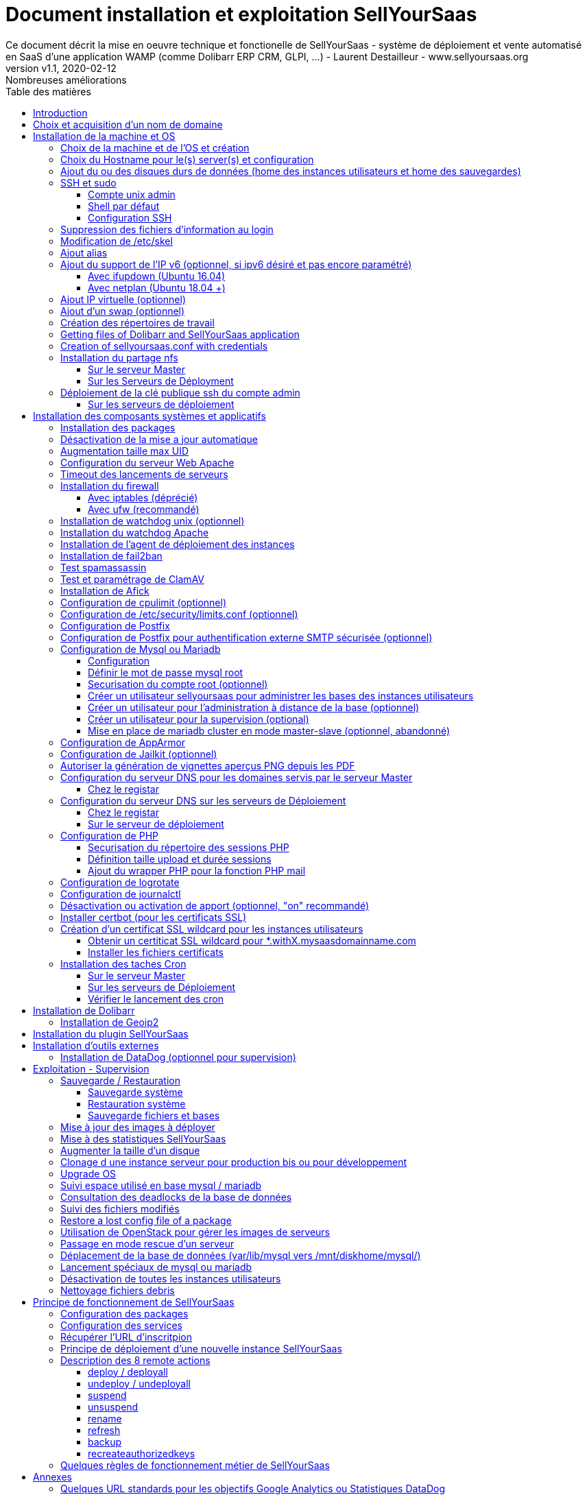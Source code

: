 = Document installation et exploitation SellYourSaas
Ce document décrit la mise en oeuvre technique et fonctionelle de SellYourSaas - système de déploiement et vente automatisé en SaaS d'une application WAMP (comme Dolibarr ERP CRM, GLPI, ...) - Laurent Destailleur - www.sellyoursaas.org
:source-highlighter: rouge
:companyname: Teclib
:corpname: Teclib
:orgname: Teclib
:creator: Laurent Destailleur
:title: Document installation et exploitation de SellYourSaas
:subject: Ce document décrit la mise en oeuvre technique et fonctionnelle de SellYourSaas (système de déploiement et vente automatisé en SaaS d'une application WAMP (comme Dolibarr ERP CRM, GLPI, ...).
:keywords: sellyoursaas, saas, dolibarr, wamp, glpi
:imagesdir: ./img
:city: Bordeaux
:toc: manual
:toclevels: 3                                                       
:toc-title: Table des matières  
:toc-placement: preamble
:revnumber: v1.0
:revdate: 2019-01-30
:revremark: Première version
:revnumber: v1.1
:revdate: 2020-02-12
:revremark: Nombreuses améliorations

<<<<

== Introduction ==

SellYourSaas est un projet Open Source, né suite au besoin de fournir, en temps réel, des instances d'application Web (comme Dolibarr ERP CRM, GLPI, MediaWiki, ...) à des utilisateurs, à des fins d'utilisation immédiate, avec les impératifs suivants:

	* Capable de gérer un nombre très élevé d'instances et d'utilisateurs.
	* Cout très faibles (devant être au moins 10x inférieurs aux solutions Cloud par containers).
	* Déploiement en temps réel.
	* Offrir un accès complet et privé à l'application proposée, y compris à l'administration, avec accès complet sans bridage de fonctionnalités ou paramétrage.
	* Offrir en option du SaaS 100% ouvert, donc avec accès SSH, SFTP et base de donnée direct possible aux utilisateurs. 

Suite au déploiement de la v1 et à la demande d'utilisateurs pour pérenniser leur instance via une souscription, la plateforme évolua pour ajouter d'autres objectifs :

	* Prendre en compte la souscription au applications édployées sous forme d'abonnements payants.
	* Offrir un espace client dédié pour gestion de ces factures, comptes et support.
	* Système 100% automatisé (de l'arrivée du prospect à la résiliation de son abonnement, en passant par la délivrance du service, sauvegardes, supervision et alimentation de la comptabilité: pas d'intervention humaine).
	* Une souplesse dans le mode d'abonnement (fréquence, tarifs, service complémentaires, options, ...)
	* Compatible (ou à minima adaptable) pour toute application Web.
	* Gestion d'un réseau de revendeur.
	* Disponible en OpenSource.
	
Financé par les sociétés Open Source https://www.dolicloud.com[DoliCloud] et https://www.teclib.com[TecLib], SellYourSaas v2 a atteint ces objectifs et est aujourd'hui en production chez plusieurs sociétés proposants des services Saas (https://www.dolicloud.com[DoliCloud], https://www.novafirstcloud.com[NovaFirstCloud], https://www.glpi-network.cloud[GLPI-Network], ...). Voici une synthèse de ses capacités:

    * Déploiement de n'importe quelle application WAMP. Gestion de multiples solutions/applications différentes en même temps.
    * Diffusion d'instances gratuites ou de tests sans demande d'informations confidentiels ni cartes bancaires.
    * Diffusion d'instances payantes avec différents niveaux de tarifications.
    * Site web vitrine (optionnel) prêt à l'emploi pour vendre votre application.
    * Espace client dédié (facturation, ticket, compte client).
    * Précablé pour une supervision via DataDog.
    * Précablé pour une analyse de performance, taux de conversion via Google Analytics.
    * Paiement par carte bancaire via Stripe, conforme SCA (Strong Customer Authentication).
    * Paiement par prélèvement SEPA (mais pas d'interface direct pour soumettre les fichiers SEPA à la banque).
    * Systèmes anti usage abusif des applications.
    * Systèmes de quota de souscription d'instances.
    * Outils facilitant la maintenance, le support des clients, les mises à jour des applications.
    * Gestion d'un réseau de revendeur. Espace revendeur dédié (facturation, compte client).
    * Coût d'infrastructure par instance < 30 centimes (Coût constaté sur le service commercial DoliCloud fournissant Dolibarr ERP CRM).
    * ... 
     

Le projet est disponible de manière communautaire depuis 2020 sur GitHub: https://github.com/eldy/sellyoursaas

Il est composé:

    * D'un module extension à l'excellent ERP CRM Open Source Dolibarr (https://www.dolibarr.org).
    * Des outils systèmes divers.
    * Une documentation d'installation et paramétrage système (cette documentation). 


Ce document présente les étapes pour mettre en oeuvre votre propre plateforme de business SaaS.
	
<<<<

== Choix et acquisition d'un nom de domaine

L'ensemble du service va tourner sur un nom de domaine. Dans la suite du document, nous utiliserons la valeur *mydomain.com*
Il vous faut acquerrir ce nom de domaine auprès d'un registrar.


== Installation de la machine et OS

La première étape est de mettre à disposition un (ou plusieurs) serveur. Si on part sur plusieurs serveurs, l'un sera serveur *Master* (pilotage et facturation) et les autres seront *Serveurs de déploiement* (les instances des clients). Le serveur *Master* pouvant aussi être *Serveur de déploiement*, il est possible de démarrer avec un seul serveur.

=== Choix de la machine et de l'OS et création

* Obtenir un serveur avec un accès SSH pouvant passer root (On utilisera Ubuntu LTS minimal *16.04* ou *18.04* or *20.04*) pour le *Serveur Master*.

* Obtenir un ou n serveurs avec un accès SSH pouvant passer root (On utilisera Ubuntu LTS minimal 16.04 ou 18.04 or 20.04) pour le ou les *Serveurs de Déploiement*. Remarque: Ce point peut être ignorée si vous décidez que le serveur de Déploiement sera le même serveur que le serveur Master (non recommandé en production).

_Exemple avec Amazon Standard Medium:_

Server *m1.medium* hosted in EU @ $0.18 per hour plus $10 for storage and bandwidth puis passage à *m1.large* @ $0.18 per hour

_Exemple avec OVH Public Cloud:_
 
Pour le serveur master: VPS ou B2-15 ou +
Pour le ou les serveurs de déploiement, pour 500 instances: B2-15 ou + (soit server 2 core minimum - Mémoire 8 Go minimum - Coût en 2020: 22 euros / mois). Doublez les caractéristiques si vous visez 1 000 instances client par serveur.


=== Choix du Hostname pour le(s) server(s) et configuration

Ajouter une entrée du nouveau serveur dans le DNS fourni par le provider du domaine. Ceci revient à ajouter une entrée dans la zone DNS de *mysaasdomainname.com*

[source,bash]
---------------
type=A
name=nomduserveur.mysaasdomainname.com
ip=ipv4.of.the.server

type=AAAA
name=nomduserveur.mysaasdomainname.com
ip=ipv6:of:the:server
---------------


Aller dans l'interface de gestion des IP OVH, pour ajouter le reverse sur l'IP du serveur.

Aller dans l'interface de gestion des serveurs OVH, pour modifier leur nom court. Ceci modifiera le fichier */etc/hostname* automatiquement (sinon modifier manuellement) avec le nom court. Le fichier aura alors comme seul contenu: 

[source,bash]
---------------
nomduserveur
---------------


Se connecter et modifier le fichier */etc/hosts* avec l'entrée du nouveau serveur 

[source,bash]
---------------
ip.principale.du.serveur   nomduserveur.mysaasdomainname.com
127.0.0.1  nomduserveur
---------------



[[ajout_de_disque]]
=== Ajout du ou des disques durs de données (home des instances utilisateurs et home des sauvegardes)

Sur le *Serveur de déploiement* :

On va ajouter, sur le *Serveur de déploiement*, un disque indépendant pour les instances utilisateurs et les sauvegardes. Il peut s'agir d'un disque pour les 2 ou bien de 2 disques différents.

Avec OVH Public Cloud:

* Créer le disque de données . Pour le serveur de déploiement, prendre 250Mo par instance.
* Associer le disque au serveur (chaque disque suplémentaire est ajouté en /dev/vdb, /dev/vdc, /dev/vdd, ...).
Remarque, le disque devient visible avec *fdisk -l* et *lsblk*
* Si c'est un disque jamais partitionné, ajouter la partition sur le disque (type Linux) et la formater en faisant:

[source,bash]
---------------
fdisk -l
fdisk /dev/vdx
option n puis p (choisir alors le numéro de partition, premier et dernier secteur) puis w

fdisk -l

fsck -N /dev/vdxY
mkfs.ext4 /dev/vdxY
---------------

Que le disque viennent d'etre formaté ou qu'il s'aggisse d'un disque ajouté déjà formaté, la suite de la procédure est identique:

* Récuper la valeur du UUID à l'issue du formatage qui s'affiche, sinon, la récupérer avec la commande *blkid*

* Déclarer le montage pour un montage automatique à chaque reboot en ajoutant une ligne dans */etc/fstab*

[source,bash]
---------------
UUID=94817f83-a2ad-46c4-81e0-06e6dd0e95f1 /mnt/diskX ext4 defaults 0 0
ou
UUID=94817f83-a2ad-46c4-81e0-06e6dd0e95f1 /mnt/diskX ext4 noatime,nofail 0 0 (ne bloque pas le démarrage du serveur)
---------------

* Monter les disques

[source,bash]
---------------
mkdir /mnt/diskhome
mount /dev/vdxY /mnt/diskhome
mkdir /mnt/diskbackup

Et seulement si un disque dédié (optionnel) a été créé pour le backup:
mount /dev/vdxZ /mnt/diskbackup

blkid
---------------

* Optimiser le filesystem en supprimant la mise à jour des accès lecture "atime"

Pour voir les options d'optimisation des filesystems:

[source,bash]
---------------
tune2fs -l /dev/vdxY | grep features
---------------
retourne

	Filesystem features:      has_journal ext_attr resize_inode dir_index filetype needs_recovery extent flex_bg sparse_super large_file huge_file uninit_bg dir_nlink extra_isize


Pour ajouter -noatime sur le filesystem dans le fichier */etc/fstab* :

[source,bash]
---------------
UUID=94817f83-a2ad-46c4-81e0-06e6dd0e95f1 /mnt/diskX ext4 noatime,nofail 0 0
---------------

Pour prendre en compte le changement:

[source,bash]
---------------
mount -o remount /dev/diskX/
---------------

Pour vérifier:

[source,bash]
---------------
cat /proc/mounts | grep diskX
---------------

Rem: Pour information, si il faut récupérer les fichiers de données d'un autre disque source, utilisez:

[source,bash]
---------------
rsync --info=progress2 -au serveursource:/mnt/diskSource /mnt/diskTarget

Example:
cd /mnt/diskSource
rsync --info=progress2 --exclude 'dbn*' -au -e 'ssh' . loginuser@myserverdest.mydomain.com:/var/lib/mysql
chown -R mysql.mysql /var/lib/mysql
Après avoir lancé mysql, il est possible de tester les bases par
mysqlcheck --all-databases
---------------



=== SSH et sudo

==== Compte unix admin

Créer le compte utilisateur *admin*. Il sera utilisé pour installer et administrer le systeme lorsque root n'est pas nécessaire.

[source,bash]
---------------
groupadd admin; useradd -m -g admin admin; usermod -a -G adm admin;
mkdir /home/admin/logs; chown root.adm /home/admin/logs; chmod 770 /home/admin/logs;
mkdir /mnt/diskbackup; chown admin.admin /mnt/diskbackup
mkdir /home/admin/wwwroot; chown admin.admin /home/admin/wwwroot
---------------

Vérifiez que le id de ce user *admin* est bien supérieur ou égale à 1000.
 

Créer un compte utilisateur pour vous même (ou d'autres administrateurs), par exemple: *myunixlogin*. Il sera utiliser pour vous logguer.

[source,bash]
---------------
adduser myunixlogin
---------------


==== Shell par défaut

Modifier le shell par défaut pour utiliser bash (au lieu dh sh ou dash)

[source,bash]
---------------
ln -fs /bin/bash /usr/bin/sh
---------------

Ou pour Ubuntu 18.04

[source,bash]
---------------
ln -fs /bin/bash /bin/sh
---------------


==== Configuration SSH

Corriger les permissions du fichier */etc/ssh/sshd_config* pour etre en lecture/écriture pour root uniquement.

[source,conf]
---------------
chmod go-rw /etc/ssh/sshd_config
---------------

Créer un fichier */etc/ssh/sshd_config.d/sellyoursaas.conf* pour changer les autorisations de login avec le contenu suivant:

Pour ubuntu 18.04: il faut concaténner le contenu cité dans le *sshd_config* mais attention à ne pas conserver de doublons de paramètres.

[source,conf]
---------------
# Privilege Separation is turned on for security
#UsePrivilegeSeparation yes
# Permissions on files must be correct to allow login
StrictModes yes

# MaxSessions 10
MaxSessions 25

# Disallow login to root
PermitRootLogin no
# Disallow empty passwords
PermitEmptyPasswords no
# Do not support the "keyboard-interactive" authentication scheme defined in RFC-4256.
ChallengeResponseAuthentication no
 
# Define list of allowed method to authenticate
PasswordAuthentication yes
PubkeyAuthentication yes

DenyUsers guest

AuthorizedKeysFile     .ssh/authorized_keys .ssh/authorized_keys_support

AllowUsers admin osu*
AllowUsers myunixlogin

# Legacy changes - To allow an old client (like old PHP) to connect to
KexAlgorithms +diffie-hellman-group1-sha1
Ciphers +aes128-cbc
---------------

Attention, à bien remplacer *myunixlogin* par la bonne valeur avant de prendre en compte les modifications par:

[source,conf]
---------------
/etc/init.d/ssh reload
---------------

Ajouter la ligne suivante dans le fichier */etc/sudoers* pour repositionner le HOME selon le user apres un sudo -s:

[source,conf]
---------------
Defaults        set_home
---------------

Créer un fichier */etc/sudoers.d/myunixlogin*

[source,conf]
---------------
myunixlogin ALL=(ALL) NOPASSWD:ALL
---------------

Et positionner le owner *root.root* et les permissions *r--r-----*

[source, conf]
---------------
chmod a-w /etc/sudoers.d/myunixlogin
chmod o-r /etc/sudoers.d/myunixlogin
---------------


Tester qu'il est possible de se connecter par login et mot de passe depuis l'exterieur avec *myunixlogin* par

[source,bash]
---------------
ssh -v myunixlogin@x.y.z.a
sudo -s
---------------


Ajouter votre clé publique à votre compte unix.

[source,bash]
---------------
ssh-copy-id myunixlogin@x.y.z.a
---------------


Définir ou redéfinir le mot de passe de *root*, *admin* avec un mot de passe sure.

[source,bash]
---------------
passwd root
passwd admin
---------------

Lancer *ssh-keygen* sur les 3 comptes *root*, *admin* et *myunixlogin*



=== Suppression des fichiers d'information au login

Afin de ne pas donner d'information aux utilisateurs qui feront du SSH, sur les serveurs de déploiements:

[source,bash]
---------------
rm /etc/update-motd.d/10-help-text /etc/update-motd.d/20-runabove 
rm /etc/update-motd.d/50-landscape-sysinfo /etc/update-motd.d/9*-update*-available /etc/update-motd.d/92-unattended-upgrades
---------------

Ignorer les erreurs de fichiers absents.



=== Modification de /etc/skel

Editer le contenu de */etc/skel* sur le serveur de déploiement afin de remplir le fichier *.ssh/authorized_keys_support* avec
* la clé ssh public key de l'utilisateur *myunixlogin*
* la clé ssh public key de l'utilisateur *admin* du serveur master

[source, bash]
---------------
sudo mkdir /etc/skel/.ssh
sudo touch /etc/skel/.ssh/authorized_keys_support
sudo chmod -R go-rwx /etc/skel/.ssh
sudo vi /etc/skel/.ssh/authorized_keys_support
---------------

Ainsi tout nouveau compte account created (those of customer instances) will be accessible by the administrator(s).



=== Ajout alias

Ajouter à la fin de */etc/bash.bashrc*:

[source,bash]
---------------
alias psld='ps -fax -eo user:12,pid,ppid,pcpu,pmem,vsz:12,size:12,tty,start_time:6,utime,time,cmd'
---------------



=== Ajout du support de l'IP v6 (optionnel, si ipv6 désiré et pas encore paramétré)

==== Avec ifupdown (Ubuntu 16.04)

- Pour ajouter une IP v6 de manière dynamique à des fins de test dans un premier temps: 

[source,bash]
---------------
ip addr add 2002:41d0:1234:1000::1234/128 dev eth0
ip -6 route add 2002:41d0:1234:1000::1 dev eth0
ip -6 route add default via 2002:41d0:1234:1000::1 dev eth0
---------------

- Pour une définition persistente au reboot, déclarer l'interface dans */etc/network/interfaces* ou dans un fichier de */etc/network/interfaces.d* (Ubuntu < 17.10)

Exemple pour une IPv6 2002:41d0:1234:1000::1234 avec comme gateway 2002:41d0:1234:1000::1

[source,conf]
---------------
# Pour declarer une IP v6 persistente (le masque est 128 chez OVH en ipv6) 
iface eth0 inet6 static
        address 2002:41d0:1234:1000::1234
        netmask 128
        post-up /sbin/ip -6 route add 2002:41d0:1234:1000::1 dev eth0
        post-up /sbin/ip -6 route add default via 2002:41d0:1234:1000::1 dev eth0
        pre-down /sbin/ip -6 route del default via 2002:41d0:1234:1000::1 dev eth0
        pre-down /sbin/ip -6 route del 2002:41d0:1234:1000::1 dev eth0
---------------

Rem: *eth0* can be something else, for example *ens3*.

Pour prendre en compte, essayer ceci, sinon, reboot.

[source,bash]
---------------
/etc/init.d/networking restart
---------------

==== Avec netplan (Ubuntu 18.04 +)

Ajouter un fichier de conf */etc/netplan/51-ipv6-ovh.yaml*.
Remarque: OVH fourni un /128 pour l'ipv6 mais netplan veut du /64
 
Exemple pour une IPv6 1234:41d0:1234:1000::1234 avec comme gateway 1234:41d0:1234:1000::1

[source,conf]
---------------
network:
	version: 2
	ethernets:
		eth0:
			match:
				name: eth0
			addresses:
				- "1234:41d0:1234:1000::1234/64"
			gateway6: "1234:41d0:1234:1000::1"
---------------
Note: Use 4 spaces for tabulation.
 
[source,bash]
---------------
netplan try
netplan apply
---------------

Rem: *eth0* can be something else, for example *ens3*.


=== Ajout IP virtuelle (optionnel)

- Ajouter l'IP virtuelle via le manager OVH.

- Ajouter et supprimer l'interface réseau virtuelle sur le serveur de manière dynamique (pour test).

Ajout: 

[source,bash]
---------------
ifconfig eth0:0 a.b.c.d
---------------

Suppression:

[source,bash]
---------------
ifconfig eth0:0 down
---------------

- Pour une définition persistente au reboot, déclarer l'interface dans */etc/network/interfaces* ou dans un fichier de */etc/network/interfaces.d* (Ubuntu < 17.10)

Exemple pour 2 IPs virtuelles:

[source,conf]
---------------
auto eth0:0
iface eth0:0 inet static
            address a.b.c.d
            netmask 255.255.255.255
            broadcast a.b.c.d

# Pour declarer une IP virtuelle persistante
auto eth0:1
iface eth0:1 inet static
            address e.f.g.h
            netmask 255.255.255.255
            broadcast e.f.g.h
---------------

Rem: *eth0* can be something else, for example *ens3*.

Pour prendre en compte, essayer ceci, sinon, reboot.

[source,bash]
---------------
/etc/init.d/networking restart
---------------

- Associer l'IP virtuel au serveur depuis la manager OVH.


=== Ajout d'un swap (optionnel)

Check if swap exists:

[source,bash]
---------------
swapon --summary
---------------

Ajouter un swap sur */swap/swap.img* si le disque n'est pas SSD, sinon sur le disque non SSD */mnt/sdX/swap/swap.img*. Si tous les disques sont SSD, ne pas mettre de swap.

https://www.digitalocean.com/community/tutorials/how-to-configure-virtual-memory-swap-file-on-a-vps#4


=== Création des répertoires de travail

Sur le serveur *Master* et les serveurs de *Déploiement*, créer les répertoires pour stocker les instances, les sauvegardes et les archives.

Créer les répertoires requis pour stocker les données, sauvegardes et archives:

* Créer le répertoire */mnt/diskbackup/backup*:

Si vous avez créé précedemment un disk dédié pour le backup:

[source, bash]
---------------
mkdir /mnt/diskbackup/backup
---------------

Si vous n'avez pas de disk dédié pour le backup:

[source, bash]
---------------
mkdir /mnt/diskhome/backup; chown admin /mnt/diskhome/backup;
ln -fs /mnt/diskhome/backup /mnt/diskbackup/backup
---------------

* Créer les autres répertoires:

[source,bash]
---------------
mkdir /home/jail; mkdir /mnt/diskhome/home;

mkdir /mnt/diskbackup/archives-test; mkdir /mnt/diskbackup/archives-paid
mkdir -p /home/admin/wwwroot/dolibarr_documents/sellyoursaas/spam;
chown admin.root /mnt/diskbackup/backup /mnt/diskbackup/archives-test /mnt/diskbackup/archives-paid
ln -fs /mnt/diskhome/home /home/jail/home
ln -fs /mnt/diskbackup/backup /home/jail/backup 
ln -fs /mnt/diskbackup/archives-test /home/jail/archives-test 
ln -fs /mnt/diskbackup/archives-paid /home/jail/archives-paid
---------------


=== Getting files of Dolibarr and SellYourSaas application

On all servers (*Master and Deploiement*):

* Under the *root* login, install git tool:

[source,bash]
---------------
apt install git
---------------

* Under the *admin* account, retrieve the sources of *Dolibarr* (v14 or +) to be placed in */home/admin/wwwroot/dolibarr*

[source,bash]
---------------
cd /home/admin/wwwroot
git clone https://github.com/Dolibarr/dolibarr dolibarr
chown -R admin.admin /home/admin/wwwroot/dolibarr
---------------

* Under login *admin*, install the sources of *SellYourSaas* : Get the sources of the project to place them into */home/admin/wwwroot/dolibarr_sellyoursaas*

[source,bash]
---------------
cd /home/admin/wwwroot
git clone https://github.com/eldy/sellyoursaas dolibarr_sellyoursaas
---------------


=== Creation of sellyoursaas.conf with credentials

* Créer un fichier */etc/sellyoursaas.conf* sur le serveur (sur le serveur *Master* et les *Serveurs de Déploiement*)

[source,bash]
---------------
vi /etc/sellyoursaas.conf
chown root.admin /etc/sellyoursaas.conf
chmod g-wx /etc/sellyoursaas.conf
chmod o-rwx /etc/sellyoursaas.conf
---------------

avec le contenu suivant

[source,conf]
---------------
# domain du service
domain=mysaasdomainname.com

# If deployment server: url of subdomain for user instances
subdomain=withX.mysaasdomainname.com
# If deployment server: IPs allowed to request a deployment
allowed_hosts=127.0.0.1,ipduservermaster

# Set to 1 if this server is the master server
masterserver=1
# Set to 1 if this server host instances for the pool (deployment server)
instanceserver=1
# Set to 1 if this server hosts a dns for the pool (deployment server)
dnsserver=1
# Set to its own IP if it is a deployment server. Keep empty for master only server.
ipserverdeployment=ip.du.server.deployment

# Set location of the master database
databasehost=ip.du.serveur.master ou localhost si serveur master
# Set port of the master database (default is 3306)
databaseport=3306
# Set database name of the master server
database=databaseduservermaster
# Set a credential for an access to the master database (each server can have a different account to access the master database)
databaseuser=sellyoursaas
databasepass=xxxxx

# Set location of the deployment database (default is localhost)
databasehostdeployment=localhost
# Set port of the deployment database (default is 3306)
databaseportdeployment=3306
# Set credential for the deployment database (if different of master database)
databaseuserdeployment=sellyoursaas
databasepassdeployment=xxxxx

# Set this to 1 or 0 to archive or not the test instances during undeployment (if 0, test are destroyed with no archive step)
archivetestinstances=1

# Set this to directory where dolibarr repository is installed
dolibarrdir=/home/admin/wwwroot/dolibarr
# Set directory where backup are stored
backupdir=/mnt/diskbackup/backup
# Set directory where archives of tests instances are stored
archivedirtest=/mnt/diskbackup/archives-test
# Set directory where archives of paid instances are stored
archivedirpaid=/mnt/diskbackup/archives-paid
# Set compress format (gzip or zstd) (zstd need Ubuntu >= 20 or Debian >= 10)
usecompressformatforarchive=gzip

# Set remote server launcher ip (default is 0.0.0.0)
remoteserverlistenip=0.0.0.0
# Set remote server launcher port (default is 8080)
remoteserverlistenport=8080

remotebackupserver=ip.of.remote.backup.ssh.server
remotebackupdir=/mnt/diskbackup

# Advanced Options to use different paths in deployment server
# Set directory where instances are stored (default is /home/jail/home)
#targetdir=/home/jail/home
# Option to use different path for dataroot
#olddoldataroot=/home/admin/wwwroot/dolibarr_documents
#newdoldataroot=/new/path/of/documents
# Options to change the directory of vhostfile templates
#templatesdir=/path/of/vhostfile/templates
# Options to change the SSL certificates names in Apache virtualhost
#websslcertificatecrt=with.sellyoursaas.com.crt
#websslcertificatekey=with.sellyoursaas.com.key
#websslcertificateintermediate=with.sellyoursaas.com-intermediate.crt
# Options for Jailkit
#chrootdir=/home/jail/chroot
#privatejailtemplatename=privatejail
#commonjailtemplatename=commonjail
---------------

Mettre *masterserver* à 1, *dnsserver* et *instanceserver* à 0 sur le Master
Mettre *masterserver* à 0, *dnsserver* et *instanceserver* à 1 sur les serveurs de déploiement des instances.
Ne pas oublier de définir une valeur pour *databasepass*. On réutilisera cette valeur plus tard.


=== Installation du partage nfs

Le partage NFS permettra aux serveurs de *Déploiement* de récupérer les images d'application à installer qui sont centralisées sur le 
serveur *Master*.

==== Sur le serveur Master

Installer le serveur NFS et le partage sur */home/admin/wwwroot/dolibarr_documents/sellyoursaas*
    
[source,bash]
---------------
sudo apt install nfs-kernel-server
vi /etc/exports
---------------

[source,bash]
---------------
# /etc/exports: the access control list for filesystems which may be exported
#               to NFS clients.  See exports(5).
#
# Example for NFSv2 and NFSv3:
# /srv/homes       hostname1(rw,sync,no_subtree_check) hostname2(ro,sync,no_subtree_check)
#
# Example for NFSv4:
# /srv/nfs4        gss/krb5i(rw,sync,fsid=0,crossmnt,no_subtree_check)
# /srv/nfs4/homes  gss/krb5i(rw,sync,no_subtree_check)
#
/home/admin/wwwroot/dolibarr_documents/sellyoursaas i.p.deployment.server1(ro,no_root_squash,sync,no_subtree_check)
...
/home/admin/wwwroot/dolibarr_documents/sellyoursaas i.p.deployment.serverN(ro,no_root_squash,sync,no_subtree_check)
---------------

Notez qu'il y aura dans ce fichier autant de lignes que de serveurs de déploiements.

[source,bash]
---------------
exportfs -v -a			(to validate new entries to add)
exportfs -v -r			(to validate new entries to remove)
exportfs
systemctl enable nfs-kernel-server
systemctl restart nfs-kernel-server
systemctl status nfs-kernel-server
exportfs
---------------

==== Sur les Serveurs de Déployment

Pensez à ouvir l'accès du firewall entre le client NFS (*Serveur de déploiement*) et le serveur NFS (*serveur Master*).

Installer le client NFS et faire le montage en manuel. Le montage est réalisé par défaut en NFSv4.

[source,bash]
---------------
sudo apt install nfs-common
sudo mount -t nfs i.p.server.master:/home/admin/wwwroot/dolibarr_documents/sellyoursaas /home/admin/wwwroot/dolibarr_documents/sellyoursaas
sudo umount /home/admin/wwwroot/dolibarr_documents/sellyoursaas
---------------

Ajouter la ligne au fichier */etc/fstab* pour avoir le montage automatique au reboot

[source,bash]
---------------
i.p.server.master:/home/admin/wwwroot/dolibarr_documents/sellyoursaas /home/admin/wwwroot/dolibarr_documents/sellyoursaas  nfs  defaults 0 0
---------------

et tester que ce montage se fait bien
 
[source, bash]
---------------
mount -a
---------------


=== Déploiement de la clé publique ssh du compte admin

==== Sur les serveurs de déploiement

Sur les serveurs de déploiement, copier la clé publique et privé du compte ssh *admin* du master en */home/admin/.ssh/id_rsa_sellyoursaas...* (Ce couple de fichier est celui commun pour la maintenance pour accéder aux comptes utilisateurs). Mettre les bons droits.

[source,bash]
---------------
chmod u+rw /home/admin/.ssh/id_rsa_sellyoursaas*
chmod go-rw /home/admin/.ssh/id_rsa_sellyoursaas* 
chmod a+r /home/admin/.ssh/id_rsa_sellyoursaas.pub
---------------


Compléter le fichier */home/admin/.ssh/config* pour indiquer d'utiliser cette clé publique lors d'accès à lui même ou github au lieu de *id_rsa* par défaut.

[source,bash]
---------------
Host ipserveurdeploiment
    IdentityFile /home/admin/.ssh/id_rsa_sellyoursaas
Host github.com
    IdentityFile /home/admin/.ssh/id_rsa_sellyoursaas
---------------

  
<<<<

== Installation des composants systèmes et applicatifs

=== Installation des packages

* Installation des packages Ubuntu *18.04-*

[source,bash]
---------------
sudo apt update
sudo apt install ntp git gzip zip zstd memcached ncdu
sudo apt install mariadb-server mariadb-client
sudo apt install php php-cli apache2 php-pear apache2-bin libapache2-mod-php php-fpm php-gd php-json php-ldap php-mysqlnd php-curl php-memcached php-rrd php-imagick php-geoip php-mcrypt php-intl php-zip php-bz2 php-ssh2 php-mbstring
sudo apt install watchdog cpulimit libapache2-mpm-itk apparmor apparmor-profiles apparmor-utils rkhunter chkrootkit
sudo apt install bind9
sudo apt install spamc spamassassin clamav clamav-daemon
sudo apt install fail2ban
sudo apt install soffice libreoffice-common libreoffice-writer
sudo apt install mailutils postfix
---------------

* Installation des packages Ubuntu *20.04+*

[source,bash]
---------------
sudo apt update
sudo apt install systemd-timesyncd git gzip zip zstd memcached ncdu
sudo apt install mariadb-server mariadb-client
sudo apt install php php-cli apache2 php-pear apache2-bin libapache2-mod-php php-fpm php-gd php-json php-ldap php-mysql php-curl php-memcached php-rrd php-imagick php-geoip php-intl php-zip php-bz2 php-ssh2 php-mbstring php-dev libmcrypt-dev
sudo apt install watchdog cpulimit libapache2-mpm-itk apparmor apparmor-profiles apparmor-utils rkhunter chkrootkit
sudo apt install bind9
sudo apt install spamc spamassassin clamav clamav-daemon
sudo apt install fail2ban
sudo apt install libreoffice-common libreoffice-writer
sudo apt install mailutils postfix
---------------


=== Désactivation de la mise a jour automatique

Désinstaller le package *unattended-upgrades* au cas où il aurait été installé.

[source,bash]
---------------
apt remove unattended-upgrades
---------------


=== Augmentation taille max UID

Sur les serveurs de déploiement, modifier */etc/login.defs* pour mettre le 

[source,conf]
---------------
UID_MIN                  1000
UID_MAX                 500000

GID_MIN                  1000
GID_MAX                 500000
---------------

Modifier le fichier */etc/apache2/mods-enabled/mpm_itk.conf* (si il existe) ou */etc/apache2/conf-enabled/security.conf* (sinon) pour mettre 

[source,conf]
---------------
LimitUIDRange 1 500000
LimitGIDRange 1 500000
---------------


=== Configuration du serveur Web Apache

On active les *modules* apache pour fonctionner en MPM_PREFORK and MPM_ITK:

[source,bash]
---------------
a2enmod actions alias asis auth_basic auth_digest authn_anon authn_dbd authn_dbm authn_file authz_dbm authz_groupfile authz_host authz_owner authz_user autoindex
a2enmod cache cgid cgi charset_lite dav_fs dav dav_lock dbd deflate dir dump_io env expires ext_filter file_cache filter headers http2 ident include info ldap
a2enmod mem_cache mime mime_magic negotiation reqtimeout rewrite setenvif speling ssl status substitute suexec unique_id userdir usertrack vhost_alias 
a2enmod mpm_itk mpm_prefork
a2enmod php7.0|php7.2|php7.4
---------------


On active les *configurations* apache pour fonctionner en MPM_PREFORK and MPM_ITK:

[source,bash]
---------------
a2enconf charset localized-error-pages other-vhosts-access-log security
---------------


Sur les serveurs de Déploiement:

* Création du répertoire des fichiers configurations des hôtes virtuels des instances.

[source,bash]
---------------
cd /etc/apache2
mkdir sellyoursaas-available sellyoursaas-online sellyoursaas-offline
ln -fs /etc/apache2/sellyoursaas-online /etc/apache2/sellyoursaas-enabled
---------------

* Sur Ubuntu 18.04 et +, vérifiez que le paramètre *PrivateTmp* est à *false* dans le fichier *apache2.service* de configuration de lancement Apache. Ceci permettra d'avoir un répertoire */tmp* non unique et isolé à chaque instance rendant possible les opérations de debug et d'analyse sur les problèmes d'envoi demails et de contrôle de Spam. Cela permet aussi aux applications web de lancer un antivirus dans un processus séparé sur les fichiers téléversés qui sont stocké dans ce répertoire temporaire.

[source,bash]
---------------
vi /etc/systemd/system/multi-user.target.wants/apache2.service
systemctl daemon-reload
/usr/sbin/apachectl stop
/usr/sbin/apachectl start
---------------

Note: Le reload d'apache ne semble pas suffisant.

* Ajout de la directive pour prendre en compte le répertoire pour les *virtual hosts* des instances utilisateurs dans la config */etc/apache2/apache2.conf*

[source,conf]
---------------
	# Include virtual host for sellyoursaas instances:
	IncludeOptional sellyoursaas-enabled/*.conf
---------------

* Ajout des directives pour définir la log par défaut des erreurs dans */etc/apache2/conf-enabled/other-vhosts-access-log.conf*

[source,conf]
---------------
ErrorLogFormat "[%v] [%{u}t] [%-m:%l] [pid %P:tid %T] %7F: %E: [client\ %a] %M% ,\ referer\ %{Referer}i"
ErrorLog ${APACHE_LOG_DIR}/other_vhosts_error.log
---------------



Sur le *Serveur Master*:

* Créer un fichier virtual host */etc/apache2/sites-available/admin.mysaasdomainname.com.conf* pour *admin.mysaasdomainname.com* sur le Dolibarr *Master* pour l'administration de SellyourSaas

[source,bash]
---------------
##########################
# Admin Dolibarr Master
##########################
<VirtualHost *:80>
        #php_admin_value sendmail_path "/usr/sbin/sendmail -t -i"
        #php_admin_value mail.force_extra_parameters "-f postmaster@mysaasdomainname.com"
        #php_admin_value sendmail_path "/usr/sbin/sendmail -t -i -f webmaster@mysaasdomainname.com"
        php_admin_value open_basedir /tmp/:/home/admin/wwwroot/:/usr/share/GeoIP:/home/jail/home:/home/admin/backup/dump:/home/admin/tools/

        ServerName      admin.mysaasdomainname.com
        DocumentRoot /home/admin/wwwroot/dolibarr/htdocs/
        ErrorLog     /home/admin/logs/mycompany_admin_error_log
        CustomLog    /home/admin/logs/mycompany_admin_access_log combined

        UseCanonicalName Off

        # Not sure this can help
        TimeOut 20

        KeepAlive On
        KeepAliveTimeout 5
        MaxKeepAliveRequests 20

        <Directory /home/admin/wwwroot/dolibarr/htdocs/>
        AuthType Basic
        AuthName "Authenticate to backoffice"
        AuthUserFile /etc/apache2/.htpasswd
        Require valid-user
        # Or if you prefer restrict to some ip, comment all directives and use this one instead:
        #Require ip x.y.z.w
        #Require ip a.b.c.d
        </Directory>

        #leaving /public, /api and /dav accessible to everyone
        <Directory /home/admin/wwwroot/dolibarr/htdocs/public/>
        AuthType None
        Require all granted
        Satisfy any
        </Directory>
        <Directory /home/admin/wwwroot/dolibarr/htdocs/api/>
        AuthType None
        Require all granted
        Satisfy any
        </Directory>
        <Directory /home/admin/wwwroot/dolibarr/htdocs/dav/>
        AuthType None
        Require all granted
        Satisfy any
        </Directory>
        <Files ~ "(document\.php|viewimage\.php|\.js\.php|\.js|\.css\.php|\.css|\.gif|\.png|\.svg|\.woff2|favicon\.ico)$">
        AuthType None
        Require all granted
        Satisfy any
        </Files>

        <Directory /home/admin/wwwroot>
        AllowOverride FileInfo Limit
        Options +FollowSymLinks
        Order allow,deny
        Deny from env=bad_bots
        Allow from all
        Require all granted
        </Directory>

        # Add alias git on sellyoursaas git dir
        Alias "/git" "/home/admin/wwwroot/dolibarr_documents/sellyoursaas/git"
        <Directory /home/admin/wwwroot>
        AllowOverride FileInfo Limit
        Options +Indexes
        Require ip 1.2.3.4
        </Directory>

        ExpiresActive On
        ExpiresByType image/x-icon A2592000
        ExpiresByType image/gif A2592000
        ExpiresByType image/png A2592000
        ExpiresByType image/jpeg A2592000
        ExpiresByType text/css A2592000
        ExpiresByType text/javascript A2592000
        ExpiresByType application/x-javascript A2592000
        ExpiresByType application/javascript A2592000

RewriteEngine On
RewriteCond %{SERVER_NAME} =admin.mysaasdomainname.com
RewriteCond %{REQUEST_URI} !fileserver\.php
RewriteRule ^ https://%{SERVER_NAME}%{REQUEST_URI} [END,NE,R=permanent]
</VirtualHost>
---------------

Vous pouvez créer un autre virtual host pour le HTTPS port 443


* Créer un fichier virtual host */etc/apache2/sites-available/myaccount.mysaasdomainname.com.conf* du domaine *myaccount.mysaasdomainname.com* sur le server *Master* pour l'espace client.

[source,bash]
---------------
#########################                                                                                               
# MyAccount                                                                                        
#########################                                                                                               
<VirtualHost *:80>
   #php_admin_value sendmail_path "/usr/sbin/sendmail -t -i"
   #php_admin_value mail.force_extra_parameters "-f postmaster@mysaasdomainname.com"
   #php_admin_value sendmail_path "/usr/sbin/sendmail -t -i -f postmaster@mysaasdomainname.com"
   php_admin_value open_basedir /tmp/:/home/admin/wwwroot/:/home/admin/tools/

   UseCanonicalName On
   ServerName   myaccount.mysaasdomainname.com
   ErrorLog     /home/admin/logs/mysaas_myaccount_error_log
   CustomLog    /home/admin/logs/mysaas_myaccount_access_log combined

   DocumentRoot /home/admin/wwwroot/dolibarr/htdocs/custom/sellyoursaas/myaccount

   <Directory /home/admin/wwwroot/dolibarr_sellyoursaas/myaccount>
   AllowOverride FileInfo Options
   Options       -Indexes -MultiViews +FollowSymLinks -ExecCGI
   Require all granted
   </Directory>

   # To access images
   <Directory /home/admin/wwwroot/dolibarr_documents>
   AllowOverride FileInfo Options
   Options       -Indexes -MultiViews +FollowSymLinks -ExecCGI
   Require all granted
   </Directory>

   AddOutputFilterByType DEFLATE text/html text/plain text/xml
   AddDefaultCharset utf-8

	    ExpiresActive On
	    ExpiresByType image/x-icon A2592000
	    ExpiresByType image/gif A2592000
	    ExpiresByType image/png A2592000
	    ExpiresByType image/jpeg A2592000
	    ExpiresByType text/css A2592000
	    ExpiresByType text/javascript A2592000
	    ExpiresByType application/x-javascript A2592000
	    ExpiresByType application/javascript A2592000

#RewriteEngine On
#RewriteRule !^/maintenance.php https://%{SERVER_NAME}/maintenance.php?instance=myaccount [R,L]

RewriteEngine on
RewriteCond %{SERVER_NAME} =myaccount.mysaasdomainname.com
RewriteRule ^ https://%{SERVER_NAME}%{REQUEST_URI} [END,NE,R=permanent]
</VirtualHost>
---------------

Vous pouvez créer un autre virtual host pour le HTTPS port 443


=== Timeout des lancements de serveurs

Sur Ubuntu 18.04+ lorsque MariaDb a été migrée depuis un MySql:

Augmenter le timeout de lancement des processus car parfois les lancements de mysql/mariadb peuvent être long suite à un plantage. 
Pour cela, modifier le fichier */etc/systemd/system/mariadb.service.d/migrated-from-my.cnf-settings.conf* et mettre

[source,bash]
---------------
[Service]
TimeoutStartSec=3600s
TimeoutStopSec=3600s
---------------

Rem: Au lieu de mettre *3600s*, il est possible de mettre *infinity* (mais 3600 est préferrable)

Puis recharger la nouvelle configuration:

[source,bash]
---------------
systemctl reload nom_du_service.service
---------------


=== Installation du firewall ===

TODO Graphic avec les flux et les ports.


* Créer un firewall. La configuration d'un firewall ne fait pas partie du projet Sell-Your-Saas mais 2 méthodes exemples sont toutefois fournies:


==== Avec iptables (déprécié) ====

Créer un fichier de lancement du firewall (par exemple dans */home/admin/wwwroot/dolibarr_sellyoursaas/scripts/firewallsellyoursaas.sh*). 

[source, bash]
---------------
ln -fs /home/admin/wwwroot/dolibarr_sellyoursaas/scripts/firewallsellyoursaas.sh /etc/init.d/firewallsellyoursaas
systemctl daemon-reload
systemctl enable firewallsellyoursaas
systemctl is-enabled firewallsellyoursaas
systemctl status firewallsellyoursaas
---------------

==== Avec ufw (recommandé) ====

Editer le fichier */etc/ufw/before.rules* pour permettre les ping sortant, en ajoutant ceci:

[source, bash]
---------------
# allow outbound icmp
-A ufw-before-output -p icmp -m state --state NEW,ESTABLISHED,RELATED -j ACCEPT
-A ufw-before-output -p icmp -m state --state ESTABLISHED,RELATED -j ACCEPT
---------------

Puis lancer le firewall et rendez le actif à chaque lancement par:

[source, bash]
---------------
/home/admin/wwwroot/dolibarr_sellyoursaas/scripts/firewallsellyoursaasufw.sh start
---------------



=== Installation de watchdog unix (optionnel) ===

* Installation et activation de watchdog Linux avec les configs dans */etc/watchdog*

[source,bash]
---------------
ln -fs /home/admin/wwwroot/dolibarr_sellyoursaas/scripts/repair.ksh /usr/sbin/repair
---------------

Pour consulter, ne plus lancer au démarrage, lancer au démarrage, arrêter, lancer:

[source,bash]
---------------
systemctl status watchdog
systemctl disable watchdog
systemctl enable watchdog
systemctl stop watchdog
systemctl start watchdog
---------------

Lorsque la charge devient très élevée ou lorsque la mémoire est très faible, le chien de garde lancera le script de réparation qui suivra l'état du serveur dans les fichiers */var/log/repair...log* puis redémarrera le serveur. Remarque: cela ne devrait jamais arriver.


=== Installation du watchdog Apache ===

Obligatoire, nécessaire pour compenser un bug apache faisant planter apache au bout de trop de reload.

Sur les *serveurs de déploiements* :

* Installation et activation des watchdogs Apache fournis dans */home/admin/wwwroot/dolibarr_sellyoursaas/scripts/* en créant un lien par

[source,bash]
---------------
ln -fs /home/admin/wwwroot/dolibarr_sellyoursaas/scripts/apache_watchdog_launcher1.sh /etc/init.d/apache_watchdog_launcher1
ln -fs /home/admin/wwwroot/dolibarr_sellyoursaas/scripts/apache_watchdog_launcher2.sh /etc/init.d/apache_watchdog_launcher2
systemctl daemon-reload

systemctl enable apache_watchdog_launcher1
systemctl is-enabled apache_watchdog_launcher1
systemctl status apache_watchdog_launcher1

systemctl enable apache_watchdog_launcher2
systemctl is-enabled apache_watchdog_launcher2
systemctl status apache_watchdog_launcher2
---------------


=== Installation de l'agent de déploiement des instances ===

Sur les *Serveurs de déploiements* :

* Installation et activation de l'agent dans */home/admin/wwwroot/dolibarr_sellyoursaas/scripts/remote_server_launcher.sh* en créant un lien par

[source,bash]
---------------
ln -fs /home/admin/wwwroot/dolibarr_sellyoursaas/scripts/remote_server_launcher.sh /etc/init.d/remote_server_launcher
systemctl daemon-reload
systemctl enable remote_server_launcher
systemctl is-enabled remote_server_launcher
systemctl status remote_server_launcher
---------------

Remarque: L'agent se lance sur le port 8080 et est en attente d'instructions du master.


Pour utiliser systemd créer un fichier /etc/systemd/system/remote-server-launcher.service :

[source,bash]
---------------
# /etc/systemd/system/remote-server-launcher.service
[Unit]
 Description=Remote Server Launcher
 RequiresMountsFor=/home/admin/wwwroot/dolibarr_documents/sellyoursaas

[Service]
 Type=forking
 ExecStart=/etc/init.d/remote_server_launcher start
 TimeoutSec=0
 StandardOutput=tty
 RemainAfterExit=yes
 Restart=on-failure

[Install]
 WantedBy=multi-user.target
---------------

La directive "RequiresMountsFor" permet d'attendre la disponibilité du répertoire où se trouve le script "remote_server_launcher.sh"

Activation du service :

[source,bash]
---------------
systemctl enable remote-server-launcher.service
systemctl start remote-server-launcher.service
systemctl status remote-server-launcher.service
systemctl stop remote-server-launcher.service
---------------


=== Installation de fail2ban ===

* Installation de fail2ban et activation des règles fail2ban suivantes:
  *apache-shellshock*, *php-url-fopen*, *webmin-auth*, *pam-generic*, *postfix-sasl*, *mysqld-auth*, *xinetd-fail*
  *apache-badbots*, *apache-noscript*, *apache-overflows*, *apache-nohome*, *apache-botsearch*
  
* Ainsi que les règles spécifiques à sellyoursaas:
  
  *email-dol-blacklist*, *email-dol-perday*, *email-dol-perhour*, *email-dol-perhouradmin*, *web-dol-passforgotten*, *web-dol-bruteforce*, *web-dol-registerinstance*


Pour cela, créer d'abord un fichier */etc/fail2ban/jail.local* avec ce contenu:

NOTE: Les règles disponibles peuvent varier selon la version de l'OS installé.

NOTE: Penser à modifier aussi *mybusinessips* par votre ou vos ips séparés par des espaces ainsi que le paramètre *destemail* par l'email de supervision de votre société.


[source,bash]
---------------
# Fail2Ban configuration file.
#
# This file was composed for Debian systems from the original one
# provided now under /usr/share/doc/fail2ban/examples/jail.conf
# for additional examples.
#
# Comments: use '#' for comment lines and ';' for inline comments
#
# To avoid merges during upgrades DO NOT MODIFY THIS FILE
# and rather provide your changes in /etc/fail2ban/jail.local
#

# The DEFAULT allows a global definition of the options. They can be overridden
# in each jail afterwards.

[DEFAULT]
# "ignoreip" can be an IP address, a CIDR mask or a DNS host. Fail2ban will not
# ban a host which matches an address in this list. Several addresses can be
# defined using space separator.
ignoreip = 127.0.0.1/8 mybusinessips

# "bantime" is the number of seconds that a host is banned.
bantime  = 3600

# A host is banned if it has generated "maxretry" during the last "findtime"
# seconds.
findtime = 600
maxretry = 3

# "backend" specifies the backend used to get files modification.
# Available options are "pyinotify", "gamin", "polling" and "auto".
# This option can be overridden in each jail as well.
#
# pyinotify: requires pyinotify (a file alteration monitor) to be installed.
#            If pyinotify is not installed, Fail2ban will use auto.
# gamin:     requires Gamin (a file alteration monitor) to be installed.
#            If Gamin is not installed, Fail2ban will use auto.
# polling:   uses a polling algorithm which does not require external libraries.
# auto:      will try to use the following backends, in order:
#            pyinotify, gamin, polling.
backend = auto

# "usedns" specifies if jails should trust hostnames in logs,
#   warn when reverse DNS lookups are performed, or ignore all hostnames in logs
#
# yes:   if a hostname is encountered, a reverse DNS lookup will be performed.
# warn:  if a hostname is encountered, a reverse DNS lookup will be performed,
#        but it will be logged as a warning.
# no:    if a hostname is encountered, will not be used for banning,
#        but it will be logged as info.
usedns = warn

#
# Destination email address used solely for the interpolations in
# jail.{conf,local} configuration files.
destemail = supervision@mydomain.com

#
# Name of the sender for mta actions
sendername = Fail2Ban


#
# ACTIONS
#

# Default banning action (e.g. iptables, iptables-new,
# iptables-multiport, shorewall, etc) It is used to define
# action_* variables. Can be overridden globally or per
# section within jail.local file
banaction = iptables-multiport

# email action. Since 0.8.1 upstream fail2ban uses sendmail
# MTA for the mailing. Change mta configuration parameter to mail
# if you want to revert to conventional 'mail'.
mta = sendmail


[apache-shellshock]

enabled = true


[php-url-fopen]

enabled = true


[pam-generic]

enabled = true


[postfix-sasl]

# Overwrite param port since it is wrong into file jail.conf because it contains 'imap3' instead of 'imap' that does not exists
port    = smtp,465,submission,imap,imaps,pop3,pop3s
enabled = true


[sshd]

enabled = true


[webmin-auth]

enabled = true


[xinetd-fail]

enabled = true


[apache-badbots]
# Ban hosts which agent identifies spammer robots crawling the web
# for email addresses. The mail outputs are buffered.
port     = http,https
logpath  = %(apache_access_log)s
bantime  = 172800
maxretry = 1
enabled  = true


[apache-noscript]

port     = http,https
logpath  = %(apache_error_log)s
maxretry = 6
enabled  = true


[apache-overflows]

port     = http,https
logpath  = %(apache_error_log)s
maxretry = 2
enabled  = true


[apache-nohome]

port     = http,https
logpath  = %(apache_error_log)s
maxretry = 2
enabled  = true


[apache-botsearch]

port     = http,https
logpath  = %(apache_error_log)s
maxretry = 2
enabled  = true


[mysqld-auth]

port     = 3306
logpath  = /var/log/mysql/error.log
#backend  = %(mysql_backend)s
enabled = true
bantime  = 7200      ; 2 hours
findtime = 3600      ; 1 hour
maxretry = 5



[email-dol-blacklist]

; rule against email ko - blacklist ip, email or content
enabled = true
port    = http,https
filter  = email-dolibarr-ruleskoblacklist
logpath = /var/log/phpsendmail.log
action = %(action_mw)s
bantime  = 4320000   ; 50 days
findtime = 86400     ; 1 day
maxretry = 1

[email-dol-perday]

; rule against out of limit emails (max 500 emails per day)
enabled = true
port    = http,https
filter  = email-dolibarr-rulesall
logpath = /var/log/phpsendmail.log
action  = %(action_mw)s
bantime  = 86400     ; 1 day
findtime = 86400     ; 1 day
maxretry = 500

[email-dol-perhour]

; rule against intensive email ko - too high number of recipient
enabled = true
port    = http,https
filter  = email-dolibarr-rulesko
logpath = /var/log/phpsendmail.log
action = %(action_mw)s
bantime  = 7200      ; 2 hour
findtime = 3600      ; 1 hour
maxretry = 5

[email-dol-perhouradmin]

; rule against out of limit emails (max 10 from admin)
enabled = true
port    = http,https
filter  = email-dolibarr-rulesadmin
logpath = /var/log/phpsendmail.log
action  = %(action_mw)s
bantime  = 4320000   ; 50 days
findtime = 60        ; 1 minute
maxretry = 10

[web-dol-passforgotten]

; rule against call of passwordforgottenpage
enabled = true
port    = http,https
filter  = web-dolibarr-rulespassforgotten
logpath = /home/admin/wwwroot/dolibarr_documents/dolibarr.log
action  = %(action_mw)s
bantime  = 4320000   ; 50 days
findtime = 86400     ; 1 day
maxretry = 10

[web-dol-bruteforce]

; rule against bruteforce hacking (login + api)
enabled = true
port    = http,https
filter  = web-dolibarr-rulesbruteforce
logpath = /home/admin/wwwroot/dolibarr_documents/dolibarr.log
action  = %(action_mw)s
bantime  = 86400     ; 1 day
findtime = 3600      ; 1 hour
maxretry = 10

[web-dol-registerinstance]

; rule against call to myaccount/register_instance.php (see file etc/fail2ban/filter.d/web-dolibarr-rulesregisterinstance)
; disable this rule by setting enabled to false on non master servers
enabled = true
port    = http,https
filter  = web-dolibarr-rulesregisterinstance
logpath = /home/admin/wwwroot/dolibarr_documents/dolibarr_DOLSESSID_sellyoursaasXXXXXXXXXXX.log
action  = %(action_mw)s
bantime  = 4320000   ; 50 days
findtime = 86400     ; 1 day
maxretry = 10

---------------

Puis placer les fichiers de filtres fournis avec le projet dans *etc/fail2ban/filter.d* dans le répertoire du même nom */etc/fail2ban/filter.d* en créant un lien:

[source, bash]
---------------
cd /etc/fail2ban/filter.d
ln -fs /home/admin/wwwroot/dolibarr_sellyoursaas/etc/fail2ban/filter.d/email-dolibarr-ruleskoblacklist.conf
ln -fs /home/admin/wwwroot/dolibarr_sellyoursaas/etc/fail2ban/filter.d/email-dolibarr-rulesko.conf
ln -fs /home/admin/wwwroot/dolibarr_sellyoursaas/etc/fail2ban/filter.d/email-dolibarr-rulesall.conf
ln -fs /home/admin/wwwroot/dolibarr_sellyoursaas/etc/fail2ban/filter.d/email-dolibarr-rulesadmin.conf
ln -fs /home/admin/wwwroot/dolibarr_sellyoursaas/etc/fail2ban/filter.d/web-dolibarr-rulesregisterinstance.conf
ln -fs /home/admin/wwwroot/dolibarr_sellyoursaas/etc/fail2ban/filter.d/web-dolibarr-rulespassforgotten.conf
ln -fs /home/admin/wwwroot/dolibarr_sellyoursaas/etc/fail2ban/filter.d/web-dolibarr-rulesbruteforce.conf
---------------

Relancer fail2ban et vérifier les erreurs dans */var/log/fail2ban.log*

Note: If you need to have the existing log files re-parsed fully again, you must change a char at begin of file to checksum for recovery point will fails. If it fails, delete file /var/lib/fail2ban/fail2ban.sqlite3

Note: To test rule file on an existing log file:
fail2ban-regex /var/log/phpsendmail.log /etc/fail2ban/filter.d/email-dolibarr-rulesall.conf


=== Test spamassassin ===

Le process *spamd* doit tourner. Lancer le manuellement la première fois si ce n'est pas le cas.

Pour tester que le client spamassassin fonctionne, créer un fichier */tmp/testspam* avec ce contenu

    Subject: Test spam mail (GTUBE)
    Message-ID: <GTUBE1.1010101@example.net>
    Date: Wed, 23 Jul 2003 23:30:00 +0200
    From: Sender <sender@example.net>
    To: Recipient <recipient@example.net>
    Precedence: junk
    MIME-Version: 1.0
    Content-Type: text/plain; charset=us-ascii
    Content-Transfer-Encoding: 7bit

    This is the GTUBE, the
	    Generic
	    Test for
	    Unsolicited
	    Bulk
	    Email

    If your spam filter supports it, the GTUBE provides a test by which you
    can verify that the filter is installed correctly and is detecting incoming
    spam. You can send yourself a test mail containing the following string of
    characters (in upper case and with no white spaces and line breaks):

    XJS*C4JDBQADN1.NSBN3*2IDNEN*GTUBE-STANDARD-ANTI-UBE-TEST-EMAIL*C.34X

    You should send this test mail from an account outside of your network.

Puis tester avec:

[source,bash]
---------------
spamc < /tmp/testspam
spamc -c < /tmp/testspam
echo $?
---------------


=== Test et paramétrage de ClamAV

Le process *freshclam* et *clamd* doit tourner. Lancer les manuellement la première fois si ce n'est pas le cas.

Pour tester l'outil *clamav*, créez un fichier */tmp/testvirus* avec le contenu

[source,bash]
---------------
X5O!P%@AP[4\PZX54(P^)7CC)7}$EICAR-STANDARD-ANTIVIRUS-TEST-FILE!$H+H*
---------------

Et pour tester *clamav* en ligne de commande et le démon:

[source,bash]
---------------
clamdscan /tmp/testvirus --fdpass
---------------

Supprimer le profil apparmor pour *usr.sbin.clamd*. Ceci est requis pour être appelé par un process web (sinon, erreur sur "getattr").

[source,bash]
---------------
aa-disable usr.sbin.clamd
ls -alrt /etc/apparmor.d/disable
service apparmor reload
service apparmor status
service apache2 stop
service apache2 start
---------------

Vous devez voir dans le statut apparmor une ligne disant que le profil *usr/sbin/clamd* est désactivée.
Rem: Il semble que l'on doit aussi redémarrer apache pour que cela s'applique dans apache.


=== Installation de Afick

* Installer afick.pl tool from the debian package found on afick web site.

[source,bash]
---------------
wget -O afick.deb https://sourceforge.net/projects/afick/files/afick/3.7.0/afick_3.7.0-1ubuntu_all.deb/download
dpkg -i afick.deb
---------------

* Commenter les ligne qui exclut les extension que l'on veut voir incluse dans l'analyse dans */etc/afick.conf* et ne garder décommenter que ces lignes ci (on veut uniquement exclure les log et backup):

[source,bash]
---------------
exclude_suffix := log LOG
exclude_suffix := tmp old bak
---------------

* Complete setup */etc/afick.conf* for section *macros* with:

[source,bash]
---------------
# used by cron job (afick_cron)
# define the mail adress to send cron job result
@@define MAILTO supervision@mysaasdomainname.com
# truncate the result sended by mail to the number of lines (avoid too long mails)
@@define LINES 1000
# REPORT = 1 to enable mail reports, =0 to disable report
@@define REPORT 1
# VERBOSE = 1 to have one mail by run, =0 to have a mail only if changes are detected
@@define VERBOSE 1
# define the nice value : from 0 to 19 (priority of the job)
@@define NICE 18
# = 1 to allow cron job, = 0 to suppress cron job
@@define BATCH 1
# if set to 0, keep all archives, else define the number of days to keep
# with the syntaxe nS , n for a number, S for the scale
# (d for day, w for week, m for month, y for year)
# ex : for 5 months : 5m
@@define ARCHIVE_RETENTION 6m
---------------

* Complete setup */etc/afick.conf* by adding at end:

[source,bash]
---------------
############################################
# to allow easier upgrade, my advice is too separate
# the default configuration file (above) from your
# local configuration (below).
# default configuration will be upgraded
# local configuration will be kept
########## put your local config below ####################
!/var/log/mysql
!/var/log/letsencrypt
!/var/log/datadog

!/etc/apache2/sellyoursaas-available
!/etc/apache2/sellyoursaas-online
!/etc/bind/archives
!/etc/bind/
!/etc/group
!/etc/group-
!/etc/gshadow
!/etc/gshadow-
!/etc/passwd
!/etc/passwd-
!/etc/shadow
!/etc/shadow-
!/etc/subgid
!/etc/subgid-
!/etc/subuid
!/etc/subuid-

/home MyRule
/home/admin/logs Logs
/var/log/datadog Logs
!/home/admin/backup
!/home/jail/home
!/home/admin/wwwroot/dolibarr_documents
!/home/admin/wwwroot/dolibarr/.git
!/home/admin/wwwroot/dolibarr_sellyoursaas/.git

!/home/admin/.bash_history
!/home/admin/.viminfo
!/home/admin/.mysql_history
!/home/myunixlogin/.bash_history
!/home/myunixlogin/.viminfo
!/home/myunixlogin/.mysql_history
!/root/.bash_history
!/root/.viminfo
!/root/.mysql_history

exclude_suffix := cache
---------------


Test que l'exécution par la crontab fonctionne correctent en lançant sous root:

[source,bash]
---------------
/etc/cron.daily/afick_cron
---------------

Ignore if you have error when sending emails, sending emails is setup later.


=== Configuration de cpulimit (optionnel)

* Lancement de cpulimit au démarrage pour exécuter:

[source,conf]
---------------
cpulimit launched with script  cpulimit --exe=apache2 --limit=20
---------------

Voir script *cpulimit_daemon* à mettre dans */etc/init.d*.



=== Configuration de /etc/security/limits.conf (optionnel)

* Editer le fichier */etc/security/limits.conf* par exemple pour augmenter le nombre de fichiers max ouvert par processus

[source,conf]
---------------
mysql           soft     nofile           4096
mysql           hard     nofile           32768
---------------

Pour voir les limites:

[source,bash]
---------------
ulimit -a
---------------


=== Configuration de Postfix

Créer un fichier */etc/postfix/generic* pour ajouter la correspondance entre l'email utilisé par les envois de mails système qui ont un from vide
et l'email à utiliser qui est officiellement valide.

[source,bash]
---------------
root@myshortservername.mysaasdomain.com		noreply@mysaasdomain.com
admin@myshortservername.mysaasdomain.com	noreply@mysaasdomain.com
---------------

Compiler le fichier par:

[source,bash]
---------------
postmap /etc/postfix/generic
postmap /etc/aliases
echo >> /etc/postfix/access; postmap /etc/postfix/access
echo >> /etc/postfix/access_to; postmap /etc/postfix/access_to
echo >> /etc/postfix/access_from; postmap /etc/postfix/access_from
---------------

Editer le fichier */etc/mailname* pour mettre le nom long FQDN du serveur *myshortservername.mysaasdomain.com*:

[source,bash]
---------------
vi /etc/mailname
---------------



Compléter le fichier */etc/postfix/main.cf* avec:

[source,bash]
---------------
smtpd_relay_restrictions = permit_mynetworks permit_sasl_authenticated defer_unauth_destination
myhostname = myservername.mysaasdomainname.com
alias_maps = hash:/etc/aliases
alias_database = hash:/etc/aliases
myorigin = /etc/mailname
# mynetworks contains only localhost. Allowed external host are allowed with firewall on port 25 + because we use sasl authentication
mynetworks = 127.0.0.0/8 [::ffff:127.0.0.0]/104 [::1]/128
mailbox_size_limit = 204800000
recipient_delimiter = +
inet_interfaces = ip.publique.serveur.associe_au_nom_de_la_resolution_du_reverse_dns_du_serveur
inet_protocols = ipv4
smtp_generic_maps = hash:/etc/postfix/generic

# Activer ces lignes pour utiliser SendGrid comme serveur envoi pour les envois d'emails depuis les instances utilisateurs
#smtp_sasl_auth_enable = yes
#smtp_sasl_password_maps = static:apikey:abc1234567890abc12345678901234567890
#smtp_sasl_security_options = noanonymous
#smtp_tls_security_level = encrypt
#header_size_limit = 4096000
#relayhost = [smtp.sendgrid.net]:2525
# Ou mettre relayhost à vide pour utiliser le serveur local commant agent d'envoi des emails.
relayhost =

smtpd_recipient_limit = 100
smtpd_helo_required = yes
smtpd_client_connection_count_limit = 20
#deliver_lock_attempts = 10
#deliver_lock_delay = 10s
message_size_limit = 20480000

#header_checks = regexp:/etc/postfix/header_checks

# Liste des emails virtuelles
#----------------------------
#virtual_alias_maps = hash:/etc/postfix/virtual

# Liste des clients bloques
#-----------------------------
smtpd_client_restrictions = permit_sasl_authenticated, permit_mynetworks, check_client_access hash:/etc/postfix/access

# Liste des emetteurs bloques
#----------------------------
# Here we declare we want mail from specific email, mail not rejected by rbl, otherwise refused
#smtpd_sender_restrictions = permit_sasl_authenticated, permit_mynetworks, check_client_access hash:/etc/postfix/access,  check_sender_access hash:/etc/postfix/access_from, reject_non_fqdn_sender, reject_rbl_client cbl.abuseat.org, reject_rbl_client bl.spamcop.net, reject_unknown_sender_domain
smtpd_sender_restrictions = permit_sasl_authenticated, permit_mynetworks, check_client_access hash:/etc/postfix/access, check_sender_access hash:/etc/postfix/access_from, reject_non_fqdn_sender, reject_unknown_sender_domain

# Liste des recepteurs bloques
#-----------------------------
# Here we declare we want mail to my domain, to specific email with SA filtering, otherwise refuse.
smtpd_recipient_restrictions = permit_sasl_authenticated, permit_mynetworks, check_client_access hash:/etc/postfix/access, check_recipient_access hash:/etc/postfix/access_to, reject_unauth_destination

#debug_peer_list = mysaasdomainname.com, mysaasdomainname.com
#debug_peer_level = 4
#compatibility_level = 2
---------------


!!! IMPORTANT

Pensez à modifier dans */etc/postfix/main.cf*, les entrées :
 
[source,bash]
---------------
inet_interfaces = ip.publique.serveur.associe_au_nom_de_la_resolution_du_reverse_dns_du_serveur
inet_protocols = ipv4
---------------


=== Configuration de Postfix pour authentification externe SMTP sécurisée (optionnel)

En cas de besoin d'utiliser postfix depuis un accès externe (et donc authentifié)

[source,bash]
---------------
sudo apt install sasl2-bin
vi /etc/default/saslauthd  pour mettre START=yes
---------------

Vérifier que le user postfix se trouve dans le groupe *sasl*. Si non, l'ajouter par:

[source,bash]
---------------
adduser postfix sasl
---------------

Modifier le fichier */etc/postfix/master.cf* pour ajouter un 'n' afin de désactiver le chroot de smtpd

[source,bash]
---------------
smtp      inet  n       -       n       -       -       smtpd
---------------

Ajouter un fichier *smtpd.conf* dans */etc/postfix/sasl*

[source,bash]
---------------
saslauthd_path: /var/run/saslauthd/mux
pwcheck_method: saslauthd
mech_list: plain login
---------------

Pour du SMTPS, créer un certificat:
 
[source,bash]
---------------
cd /etc/postfix
openssl req -nodes -new -x509 -keyout dsfc.key -out dsfc.crt
---------------

Compléter le fichier */etc/postfix/main.cf* avec:

[source,bash]
---------------
# TLS parameters (only if you want TLS as SMTP server)
smtpd_tls_cert_file=/etc/postfix/dfsc.crt
smtpd_tls_key_file=/etc/postfix/dfsc.key
#smtpd_tls_ask_ccert = yes
#smtpd_tls_req_ccert = yes
smtpd_use_tls=yes
smtpd_tls_session_cache_database = btree:${data_directory}/smtpd_scache
smtp_tls_session_cache_database = btree:${data_directory}/smtp_scache
#smtpd_tls_auth_only = yes
#smtpd_tls_ccert_verifydepth = 1
smtpd_tls_loglevel = 1
smtpd_tls_security_level = may

#smtpd_sasl_type = dovecot
#smtpd_sasl_path = private/auth-client
#smtpd_sasl_local_domain =
# Allow SMTP AUTH
smtpd_sasl_auth_enable = yes
# Need auth
smtpd_sasl_security_options = noanonymous
broken_sasl_auth_clients = yes
---------------



=== Configuration de Mysql ou Mariadb

Sur les *Serveurs de déploiement*:

==== Configuration

Edition du fichier de config 
*/lib/systemd/system/mysql.service*   ou  */lib/systemd/system/mariadb.service*
pour mettre dans la section *[Service]* une valeur au nombre limit de fichier plus importante que la valeur de *4096* (affichable par *sudo systemctl show -p DefaultLimitNOFILE*) par défaut de systemd:

[source,bash]
---------------
LimitNOFILE=50000
Restart=on-watchdog
---------------

Ceci devrait éviter les alertes du type "Could not increase number of max_open_files to more than".

Prendre en compte le changement en lançant:

[source,bash]
---------------
systemctl daemon-reload
---------------

Edition du fichier de config 
*/etc/mysql/mysql.conf.d/mysqld.cnf* (si mysql) 
ou
*/etc/mysql/mariadb.conf.d/50-server.cnf* (si mariadb)
pour changer :

[source,bash]
---------------
bind-address = 127.0.0.1
---------------

par 

[source,bash]
---------------
bind-address = 0.0.0.0
max_connections      = 500
max_user_connections = 30
wait_timeout         = 7200
table_open_cache     = 10000
table_definition_cache = 8000
sort_buffer_size=2M
read_buffer_size=1M
join_buffer_size=2M
max_heap_table_size=32M
max_allowed_packet=32M
# Mysql: max_execution_time = 120000 (milliseconds) or Mariadb: max_statement_time = 120 (seconds)
#max_execution_time = 120000

innodb_buffer_pool_size=1G
innodb_buffer_pool_instances=8
innodb_file_per_table=1
innodb_log_file_size=256M
innodb_log_buffer_size=32M


[mariadb]
log_warnings = 2
---------------

Remarque: Cela peut être "listen = 0.0.0.0" au lieu de "bind-address = 0.0.0.0".


==== Définir le mot de passe mysql root

[source,bash]
---------------
SET PASSWORD FOR 'root'@'localhost' = PASSWORD('mysqlrootpassword');
-- For newer versions of mariadb, you must also do:
UPDATE mysql.user SET authentication_string = PASSWORD('mysqlrootpassword') WHERE User='root';

FLUSH PRIVILEGES;
---------------


==== Securisation du compte root (optionnel)

Afin de ne pas permettre le brut force cracking, si ce n'est pas déjà le cas, mettre le user *root* de base de donnée en authentification
depuis le compte root système uniquement (utilisation de *auth_socket* ou *unix_socket*):

For Mysql:

Le plugin est *auth_socket* et il faut l'installer manuellement. Plus d'info sur: https://dev.mysql.com/doc/refman/5.7/en/socket-pluggable-authentication.html

[source,sql]
---------------
INSTALL PLUGIN auth_socket SONAME 'unix_socket.so';
SELECT PLUGIN_NAME, PLUGIN_STATUS FROM INFORMATION_SCHEMA.PLUGINS;
---------------

For MariaDb: 

Le plugin est *unix_socket* and is set by default on Ubuntu OS.



Pour basculer en mode authentification par mot de passe / par compte unix socket:

For Mysql:

[source,sql]
---------------
# Identification par mot de passe
ALTER USER 'root'@'localhost' IDENTIFIED WITH mysql_native_password BY '...';
# Identification par unix socket
ALTER USER 'root'@'localhost' IDENTIFIED WITH auth_socket;
---------------

For MariaDb:

[source,sql]
---------------
# Identification par mot de passe
update mysql.user set plugin='' where user='root' and host='localhost';
# Identification par unix socket
update mysql.user set plugin='unix_socket' where user='root' and host='localhost';
---------------


Note: Pour afficher tous les paramètres spécifiques qui ne sont pas les valeurs par défaut, on peut lancer:

[source,bash]
---------------
mysqld --print-defaults
---------------


Note: Pour effacer les plugin actifs, vider la table *plugins* de mysql. Voir le <<Lancement de mysql sans permissions>> si cela bloque le lancement du serveur si nécessaire.



[[creer_un_compte_db_sellyoursaas]]
==== Créer un utilisateur sellyoursaas pour administrer les bases des instances utilisateurs

Sur le serveur *Master* et sur chaque *Serveur de déploiement*, donner l'accès localement au compte *sellyoursaas*:

[source,sql]
---------------
CREATE USER 'sellyoursaas'@'localhost' IDENTIFIED BY '...';

GRANT CREATE USER, GRANT OPTION, RELOAD, LOCK TABLES, REPLICATION CLIENT ON *.* TO 'sellyoursaas'@'localhost';

GRANT CREATE, CREATE TEMPORARY TABLES, CREATE VIEW, DROP, DELETE, INSERT, SELECT, UPDATE, ALTER, INDEX, REFERENCES, SHOW VIEW ON *.* TO 'sellyoursaas'@'localhost';

FLUSH PRIVILEGES;
---------------

Donner les droits d'accès, sur le *Master*, au compte de chaque serveur de déploiement, sur la base *dolibarr*:

[source,sql]
---------------
CREATE USER 'sellyoursaas'@'ip.server.deployment' IDENTIFIED BY '...';   (le mot de passe est celui dans /etc/sellyoursaas.conf du serveur de déploiement)

GRANT CREATE TEMPORARY TABLES, DELETE, INSERT, SELECT, UPDATE ON nom_de_base_dolibarr_master.* TO 'sellyoursaas'@'ip.server.deployment';

FLUSH PRIVILEGES;
---------------

Rem: Si le user existe déjà, pour mettre à jour le mot de passe:

[source,sql]
---------------
ALTER USER 'sellyoursaas'@'localhost' IDENTIFIED BY '...';
ou
SET PASSWORD FOR 'sellyoursaas'@'localhost' = PASSWORD('...');
ou
update mysql.user SET authentication_string = PASSWORD('...') where user  = 'sellyoursaas' and host = 'localhost';
FLUSH PRIVILEGES;
---------------

==== Créer un utilisateur pour l'administration à distance de la base (optionnel)

Donner les droits d'accès sur le serveur de base de données pour permettre l'administration à distance de toute base client:

[source,sql]
---------------
CREATE USER 'yourremotelogin'@'ip.poste.admin.distant' IDENTIFIED BY '...passwordforyourlogin...';
GRANT CREATE,CREATE TEMPORARY TABLES,CREATE VIEW,DROP,DELETE,INSERT,SELECT,UPDATE,ALTER,INDEX,LOCK TABLES,REFERENCES,SHOW VIEW ON *.* TO 'yourremotelogin'@'ip.poste.admin.distant';
FLUSH PRIVILEGES;
---------------

==== Créer un utilisateur pour la supervision (optional)

Si vous utilisez un agent de supervision comme *DataDog* pour superviser la base de donnée, créer un compte pouvant accéder localement à la base (le mot de passe est celui dans */etc/datadog-agent/conf.d/mysql.d/conf.yaml*:

[source,sql]
---------------
CREATE USER 'datadog'@'localhost' IDENTIFIED BY '...passwordfordatadog...';
GRANT REPLICATION CLIENT ON *.* TO 'datadog'@'localhost' WITH MAX_USER_CONNECTIONS 5;
GRANT PROCESS ON *.* TO 'datadog'@'localhost';
FLUSH PRIVILEGES;
---------------


==== Mise en place de mariadb cluster en mode master-slave (optionnel, abandonné)

Sur le serveur, activer le mode MASTER en ajoutant les directives:

[source,bash]
---------------
server-id              = 1
log_bin                = /var/log/mysql/mysql-bin.log
expire_logs_days        = 10
max_binlog_size         = 100M
binlog_format           = MIXED
#binlog_do_db           = include_database_name
#binlog_ignore_db       = include_database_name
---------------

Sur l'esclave, activer la configuration pour le SLAVE en ajoutant les directives:

[source,bash]
---------------
server-id              = 100
replicate_ignore_db=mysql
replicate_ignore_db=information_schema
replicate_ignore_db=performance_schema
replicate_ignore_db=dolibarr
replicate_ignore_db=test
#replicate_do_db       = onlythedatabasestoreplicate
---------------

Sur le master, créer le compte de réplication:

[source,sql]
---------------
GRANT SUPER, RELOAD, REPLICATION SLAVE ON *.* TO 'repluser'@'%' IDENTIFIED BY 'replpass';
SHOW GRANTS FOR 'repluser'
---------------

Relancer les serveurs.

Vérifier que le SLAVE peut atteindre le master sur un host fixe et via le port 3306.

Sur le master:

[source,sql]
---------------
FLUSH TABLES WITH READ LOCK;
SHOW MASTER STATUS;
---------------

-> Récuperer les identifiants


Dumper les bases de données et le mettre sur le Slave.


Sur le slave:

[source,sql]
---------------
START SLAVE;
CHANGE MASTER TO MASTER_HOST='myservername.mycomapny.com', MASTER_USER='repluser', MASTER_PASSWORD='xxxxxxxxx', MASTER_LOG_FILE='mysqld-bin.000004', MASTER_LOG_POS=643;
---------------


Pour voir si un slave est en attente de replication du master, pour voir si le *Slave_IO_State* est à *Waiting for master to send event* et si
*Slave_IO_Running* et *Slave_SQL_Running* sont à YES et voir la dernière erreur:

[source,sql]
---------------
SHOW SLAVE STATUS;
---------------

Remarque: Le *Exec_Master_Log_Pos* Doit aussi valoir la même valeur que le SHOW MASTER STATUS sur le serveur.
Pour forcer un slave a relancer les requêtes master en suspens suite à un arrêt après erreur:

[source,sql]
---------------
STOP SLAVE;
--SET GLOBAL SQL_SLAVE_SKIP_COUNTER = 1;		-- Nb de requete en erreur à ignorer
START SLAVE;
---------------


En cas de probleme pour relance mysql slave, mettre
innodb_force_recovery = 1 dans */etc/mysql/mariadb.conf.d/50-server.cnf*
Mais à enlever pour avoir les tables en écritures à nouveau après avoir résolue le problème.


(Voir https://www.howtoforge.com/tutorial/replicating-a-master-database-using-mariadb-10/)



=== Configuration de AppArmor

Sur les *serveurs de déploiement*

Copy */bin/bash* or */bin/dash* into */bin/secureBash*  (Ce fichier shell sera positionné comme le shell pour les nouveaux utilisateur par le processus de déploiment)

[source,bash]
---------------
cp /bin/bash /bin/secureBash
---------------

Add apparmor file */etc/apparmor.d/bin.secureBash* or */etc/apparmor.d/usr.bin.secureBash* (with Ubuntu 20.04+) with this content:

[source,bash]
---------------
# Last Modified: Thu Nov 10 11:20:06 2016
#include <tunables/global>

# You must use here the real path and not the symlink path
/bin/secureBash {
  #include <abstractions/base>
  #include <abstractions/nameservice>

  deny capability setgid,
  deny capability setuid,
  deny capability sys_resource,


  deny /etc/apt/sources.list r,
  deny /etc/apt/sources.list.d/ r,
  deny /etc/default/nss r,
  deny /etc/host.conf r,
  deny /etc/hosts r,
  #deny /etc/passwd r,
  deny /etc/securetty r,
  deny /etc/shadow r,
  deny /etc/sudoers r,
  deny /etc/sudoers.d/ r,
  deny /etc/sudoers.d/README r,
  deny /home/ r,
  deny /home/jail/ r,
  deny /lib/x86_64-linux-gnu/security/pam_deny.so m,
  deny /lib/x86_64-linux-gnu/security/pam_env.so m,
  deny /lib/x86_64-linux-gnu/security/pam_permit.so m,
  deny /lib/x86_64-linux-gnu/security/pam_umask.so m,
  deny /lib/x86_64-linux-gnu/security/pam_unix.so m,
  deny /proc/filesystems r,
  deny /proc/sys/kernel/ngroups_max r,
  deny /usr/bin/sudo rx,
  deny /usr/lib/sudo/sudoers.so m,
  deny /var/lib/sudo/sree1/ w,
  deny owner /var/www/ r,
  deny owner /var/www/** r,

  owner /home/*/home/*/** rix,
  /etc/crontab r,
  /var/spool/cron/crontabs/** r,

  /bin/ r,
  /bin/cat rix,
  /bin/chmod rix,
  /bin/cp rix,
  /bin/customerCocoonBash mr,
  /bin/dash rix,
  /bin/grep rix,
  /bin/gzip rix,
  /bin/less rix,
  /bin/lesspipe rix,
  /bin/ls rix,
  /bin/more rix,
  /bin/mkdir rix,
  /bin/mv rix,
  /bin/rm rix,
  /bin/rmdir rix,
  /bin/sed rix,
  /bin/tar rix,
  /bin/uname rix,
  /dev/tty rw,
  /etc/.pwd.lock wk,
  /etc/bash.bashrc r,
  /etc/bash_completion r,
  /etc/bash_completion.d/ r,
  /etc/bash_completion.d/** r,
  /etc/init.d/ r,
  /etc/inputrc r,
  /etc/mailname r,
  /etc/mysql/conf.d/ r,
  /etc/mysql/conf.d/mysqld_safe_syslog.cnf r,
  /etc/mysql/conf.d/mysql.cnf r,
  /etc/mysql/conf.d/mysqldump.cnf r,
  /etc/mysql/mariadb.cnf r,
  /etc/mysql/mariadb.conf.d/ r,
  /etc/mysql/mariadb.conf.d/50-client.cnf r,
  /etc/mysql/mariadb.conf.d/50-mysql-clients.cnf r,
  /etc/mysql/mariadb.conf.d/50-mysqld_safe.cnf r,
  /etc/mysql/mariadb.conf.d/50-server.cnf r,
  /etc/mysql/my.cnf r,
  /etc/pam.d/* r,
  /etc/papersize r,
  /etc/php/7.*/cli/* r,
  /etc/php/7.*/cli/conf.d/ r,
  /etc/php/7.*/cli/conf.d/* r,
  /etc/php/7.*/fpm/conf.d/ r,
  /etc/php/7.*/fpm/conf.d/* r,
  /etc/php/7.*/mods-available/ r,
  /etc/php/7.*/mods-available/* r,
  /etc/postfix/dynamicmaps.cf r,
  /etc/postfix/main.cf r,
  /etc/profile r,
  /etc/profile.d/ r,
  /etc/profile.d/*.sh r,
  /etc/python2.7/sitecustomize.py r,
  /etc/resolv.conf r,
  /etc/ssl/openssl.cnf r,
  /etc/vim/vimrc r,
  /etc/wgetrc r,
  /etc/ImageMagick-6/ r,
  /etc/ImageMagick-6/* r,
  /opt/groovy-1.8.6/bin/ r,
  /proc/*/auxv r,
  /run/mysqld/mysqld.sock rw,
  /sbin/ r,
  /tmp/ rix,
  /tmp/** rw,
  /sys/devices/system/cpu/ r,
  /usr/bin/ r,
  /usr/bin/cat rix,
  /usr/bin/chmod rix,
  /usr/bin/cp rix,
  /usr/bin/customerCocoonBash mr,
  /usr/bin/dash rix,
  /usr/bin/grep rix,
  /usr/bin/gzip rix,
  /usr/bin/less rix,
  /usr/bin/lesspipe rix,
  /usr/bin/ls rix,
  /usr/bin/more rix,
  /usr/bin/mkdir rix,
  /usr/bin/mv rix,
  /usr/bin/rm rix,
  /usr/bin/rmdir rix,
  /usr/bin/sed rix,
  /usr/bin/tar rix,
  /usr/bin/uname rix,
  /usr/bin/zstd rix,
  /usr/bin/awk rix,
  /usr/bin/basename rix,
  /usr/bin/clear rix,
  /usr/bin/clear_console rix,
  /usr/bin/crontab rix,
  /usr/bin/cut rix,
  /usr/bin/dircolors rix,
  /usr/bin/dirname rix,
  /usr/bin/du rix,
  /usr/bin/env rix,
  /usr/bin/expr rix,
  /usr/bin/find rix,
  /usr/bin/git rix,
  /usr/bin/groups rix,
  /usr/bin/head rix,
  /usr/bin/id rix,
  /usr/bin/locale-check rix,
  /usr/bin/mawk rix,
  /usr/bin/mysql rix,
  /usr/bin/mysqldump rix,
  /usr/bin/passwd rix,
  /usr/bin/php rix,
  /usr/bin/php7.* rix,
  /usr/bin/python rix,
  /usr/bin/python2.7 rix,
  /usr/bin/rsync rix,
  /usr/bin/scp rix,
  /usr/bin/tail rix,
  /usr/bin/unzip rix,
  /usr/bin/vim.basic rix,
  /usr/bin/vim.nox rix,
  /usr/share/bash-completion/** rix,
  /usr/share/vim/vim74/** rix,
  /usr/bin/wget rix,
  /usr/games/ r,
  /usr/include/python2.7/pyconfig.h r,
  /usr/lib/git-core/** rix,
  /usr/lib/openssh/sftp-server rix,
  /usr/lib{,32,64}/** mr,
  /usr/local/bin/ r,
  /usr/local/lib/python2.7/dist-packages/ r,
  /usr/local/sbin/ r,
  /usr/sbin/ r,
  /usr/sbin/postdrop rix,
  /usr/sbin/sendmail rix,
  /usr/share/command-not-found/priority.txt r,
  /usr/share/command-not-found/programs.d/ r,
  /usr/share/command-not-found/programs.d/all-main.db rk,
  /usr/share/command-not-found/programs.d/all-multiverse.db rk,
  /usr/share/command-not-found/programs.d/all-universe.db rk,
  /usr/share/command-not-found/programs.d/amd64-main.db rk,
  /usr/share/command-not-found/programs.d/amd64-multiverse.db rk,
  /usr/share/command-not-found/programs.d/amd64-restricted.db rk,
  /usr/share/command-not-found/programs.d/amd64-universe.db rk,
  /usr/share/mysql/charsets/Index.xml r,
  /usr/share/pyshared/CommandNotFound/CommandNotFound.py r,
  /usr/share/pyshared/CommandNotFound/__init__.py r,
  /usr/share/pyshared/CommandNotFound/util.py r,
  /usr/share/pyshared/apport_python_hook.py r,
  /usr/share/pyshared/apt/__init__.py r,
  /usr/share/pyshared/apt/cache.py r,
  /usr/share/pyshared/apt/cdrom.py r,
  /usr/share/pyshared/apt/deprecation.py r,
  /usr/share/pyshared/apt/package.py r,
  /usr/share/pyshared/apt/progress/__init__.py r,
  /usr/share/pyshared/apt/progress/base.py r,
  /usr/share/pyshared/apt/progress/old.py r,
  /usr/share/pyshared/apt/progress/text.py r,
  /usr/share/pyshared/aptsources/__init__.py r,
  /usr/share/pyshared/aptsources/distinfo.py r,
  /usr/share/pyshared/aptsources/sourceslist.py r,
  /usr/share/pyshared/lazr.restfulclient-0.12.0-nspkg.pth r,
  /usr/share/pyshared/lazr.uri-1.0.3-nspkg.pth r,
  /usr/share/pyshared/zope.interface-3.6.1-nspkg.pth r,
  /usr/share/vim/vim*/debian.vim r,
  /usr/share/vim/vim*/defaults.vim r,
  /usr/share/vim/vim*/filetype.vim r,
  /usr/share/vim/vim*/ftplugin.vim r,
  /usr/share/vim/vim*/indent.vim r,
  /usr/share/vim/vim*/pack/ r,
  /usr/share/vim/vim*/lang/en_GB/LC_MESSAGES/vim.mo r,
  /usr/share/vim/vim*/plugin/ r,
  /usr/share/vim/vim*/plugin/getscriptPlugin.vim r,
  /usr/share/vim/vim*/plugin/gzip.vim r,
  /usr/share/vim/vim*/plugin/logiPat.vim r,
  /usr/share/vim/vim*/plugin/manpager.vim r,
  /usr/share/vim/vim*/plugin/matchparen.vim r,
  /usr/share/vim/vim*/plugin/netrwPlugin.vim r,
  /usr/share/vim/vim*/plugin/rrhelper.vim r,
  /usr/share/vim/vim*/plugin/spellfile.vim r,
  /usr/share/vim/vim*/plugin/tarPlugin.vim r,
  /usr/share/vim/vim*/plugin/tohtml.vim r,
  /usr/share/vim/vim*/plugin/vimballPlugin.vim r,
  /usr/share/vim/vim*/plugin/zipPlugin.vim r,
  /usr/share/vim/vim*/rgb.txt r,
  /usr/share/vim/vim*/scripts.vim r,
  /usr/share/vim/vim*/syntax/css.vim r,
  /usr/share/vim/vim*/syntax/html.vim r,
  /usr/share/vim/vim*/syntax/javascript.vim r,
  /usr/share/vim/vim*/syntax/php.vim r,
  /usr/share/vim/vim*/syntax/sql.vim r,
  /usr/share/vim/vim*/syntax/sqloracle.vim r,
  /usr/share/vim/vim*/syntax/syncolor.vim r,
  /usr/share/vim/vim*/syntax/synload.vim r,
  /usr/share/vim/vim*/syntax/syntax.vim r,
  /usr/share/vim/vim*/syntax/nosyntax.vim r,
  /usr/share/vim/vim*/syntax/vb.vim r,
  /usr/share/ImageMagick-6/ r,
  /usr/share/ImageMagick-6/* r,
  owner /var/spool/postfix/maildrop/ rw,
  owner /var/spool/postfix/maildrop/** rw,
  /var/spool/postfix/public/pickup w,
  owner @{HOME}/ rwl,
  owner @{HOME}/** rwl,
  owner /mnt/diskhome/home/** rixwlk,
  /mnt/diskhome/home/osu*/dbn*/*_error.log r,
  /home/admin/wwwroot/dolibarr_sellyoursaas/scripts/phpsendmail.php rix,
  /home/admin/wwwroot/dolibarr_sellyoursaas/scripts/phpsendmailprepend.php rix,
  /home/admin/wwwroot/dolibarr_documents/sellyoursaas_local/spam/ rw,
  /home/admin/wwwroot/dolibarr_documents/sellyoursaas_local/spam/** rw,
}
---------------

!!! Créer aussi un fichier pour /usr/bin/secureBash avec Ubuntu 20.04+


* Activer la règle apparmor en mode *enforce* (ou *complain*)

[source,bash]
---------------
aa-status
aa-enforce bin.secureBash
aa-status
/etc/init.d/apparmor status
---------------


* Pour recharger une règle apparmor:

[source,bash]
---------------
aa-enforce bin.secureBash
---------------


* Pour désactiver un profile

[source,bash]
---------------
apparmor_parser -v -R /etc/apparmor.d/usr.sbin.mysqld
or 
aa-disable usr.sbin.mysqld
---------------

Un redémarrage du serveur peut etre nécessaire pour prise en compte d'un changement de profils.

Tous les profils désactivés sont visible dans */etc/apparmor.d/disable*


* A revoir: Pour éviter que apparmor se relance en cas d'arrêt manuel, modifier */lib/systemd/system/apparmor.service* pour mettre *RemainAfterExit=no*

[source,bash]
---------------
RemainAfterExit=no
---------------

Puis
---------------
systemctl daemon-reload
---------------


=== Configuration de Jailkit (optionnel)

Jailkit est un ensemble d'utilitaires pour limiter les comptes d'utilisateurs à des fichiers spécifiques en utilisant chroot() et/ou des commandes spécifiques. Mettre en place un shell chroot, un shell limité à une commande spécifique, ou un démon dans une prison chroot est beaucoup plus facile et peut être automatisé à l'aide de ces utilitaires.

!! Important !!
Jailkit nécessite de modifier l'accès au répertoire /mnt/diskhome/home car il ne fonctionnera pas avec un lien symbolique

* Supprimer le lien symbolique /home/jail/home qui pointe vers /mnt/diskhome/home

[source,bash]
---------------
rm -f /home/jail/home
---------------

* Créer le répertoires home qui servira pour le montage de /mnt/diskhome/home

[source,bash]
---------------
mkdir /home/jail/home
---------------

* Créer le répertoire qui contiendra les chroot/jail des utilisateurs

[source,bash]
---------------
mkdir /mnt/diskhome/chroot
mkdir /home/jail/chroot
---------------

* Ajouter les montages des répertoires dans /etc/fstab

[source,bash]
---------------
# /home/jail/home
/mnt/diskhome/home /home/jail/home bind defaults,bind 0 0
# /home/jail/chroot
/mnt/diskhome/chroot /home/jail/chroot bind defaults,bind 0 0
---------------

* Monter les répertoires

[source,bash]
---------------
mount /home/jail/home
mount /home/jail/chroot
---------------

* Installation du package Jailkit

[source,bash]
---------------
sudo apt install jailkit
---------------

* Ajouter ceci à la fin du fichier de configuration /etc/jailkit/jk_init.ini

[source,bash]
---------------
[groups]
comment = Groups management
executables = /usr/bin/groups

[php]
comment = The PHP Interpreter and Libraries
executables = /usr/bin/php, /usr/bin/php7.4, /usr/bin/php7.3, /usr/bin/php7.2, /usr/bin/php5.6
directories = /usr/lib/php, /usr/share/php, /usr/share/php, /etc/php, /usr/share/php-geshi, /usr/share/zoneinfo
includesections = env

[env]
comment = environment variables
executables = /usr/bin/env

[mysqlclient]
comment = mysql client
executables = /usr/bin/mysql, /usr/bin/mysqldump
paths = /usr/lib/x86_64-linux-gnu/libmysqlclient.so.21
regularfiles = /etc/mysql/my.cf, /etc/mysql/conf.d/, /etc/mysql/mariadb.conf.d/
---------------

* Ajouter ceci dans le fichier de configuration /etc/jailkit/jk_chrootsh.ini

[source,bash]
---------------
[DEFAULT]
env = TERM, PATH
---------------

* Créer le répertoire qui contiendra le chroot/jail modèle qui servira pour créer les templates

[source,bash]
---------------
mkdir /home/jail/chroot/template
---------------

* Initialisation du chroot/jail avec les commandes que vous souhaitez rendre accessibles aux utilisateurs

[source,bash]
---------------
jk_init -c /etc/jailkit/jk_init.ini -j /home/jail/chroot/template extendedshell limitedshell groups sftp rsync editors git php mysqlclient
mkdir /home/jail/chroot/template/home
mkdir /home/jail/chroot/template/tmp
chmod 1777 /home/jail/chroot/template/tmp
---------------

Dans cette exemple le template commonjail.tgz servira à  créer le chroot/jail commun /home/jail/chroot/commonjail (si il n'existe pas)

et le template privatejail.tgz servira à créer les chroot/jail privés (ex. /home/jail/chroot/osuxxxxx)

* Créer vos tgz qui serviront à installer les chroot/jail privés et à réinstaller le chroot/jail commun si besoin

[source,bash]
---------------
cd /home/jail/chroot
tar czf commonjail.tgz template
tar czf privatejail.tgz template
---------------

* Déplacer vos templates dans le répertoire /sellyoursaas/scripts/templates accessible par votre serveur d'instances

[source,bash]
---------------
mv commonjail.tgz privatejail.tgz /home/admin/wwwroot/dolibarr_documents/sellyoursaas/scripts/templates/
---------------

* Modifier le fichier /etc/sellyoursaas.conf de votre serveur d'instances

[source,bash]
---------------
# Options for Jailkit
chrootdir=/home/jail/chroot
privatejailtemplatename=privatejail
commonjailtemplatename=commonjail
---------------


Ajoutez cette constante dans votre backoffice pour activer Jailkit
* SELLYOURSAAS_SSH_JAILKIT_ENABLED = 1


Une nouvelle option "SSH access type" sera disponible dans votre service (Application) :

image::config_jailkit_service.png[SSH access type]


et dans les contrats (instances) :

image::config_jailkit_contrat.png[SSH access type]


=== Autoriser la génération de vignettes aperçus PNG depuis les PDF

Supprimer la règle de désactivation du format Ghostscript PDF dans ImageMagick. Ceci permettra à ImageMagick et donc les librairies PHP de 
pouvoir fabriquer une image png d'aperçu depuis un fichier PDF.

    vi /etc/ImageMagick-6/policy.xml

Mettre en commentaire

    <!--  <policy domain="coder" rights="none" pattern="PDF" /> -->


=== Configuration du serveur DNS pour les domaines servis par le serveur Master

==== Chez le registar

Chez le registrar, mettre à jour le DNS du nom de domaine principal *mysaasdomainname.com* pour ajouter un enregistrement *A* pour 

    *admin.mysaasdomainname.com*         Domain de l'outil d'administration pointant sur l'ip du serveur Master
    *myaccount.mysaasdomainname.com*     Domain de l'outil d'administration pointant sur l'ip du serveur Master


=== Configuration du serveur DNS sur les serveurs de Déploiement

==== Chez le registar

Chez le registrar, mettre à jour le DNS du nom de domaine principal *mysaasdomainname.com* pour ajouter un enregistrement *A* pour 

    *withX.mysaasdomainname.com*          Sous domaine des instances utilisateurs pointant sur l'ip du serveur de Déploiement
    *ns1withX.mysaasdomainname.com*       Serveur DNS 1 des instances utilisateurs pointant sur l'ip du serveur de Déploiement
    *ns2withX.mysaasdomainname.com*       Serveur DNS 2 des instances utilisateurs pointant sur l'ip du serveur de Déploiement

Chez le registrar, ajouter aussi les entrées DNS des serveurs DNS de chaque domain de déploiement *withX.mysaasdomainname.com* avec les enregistrements *NS*:

    *withX.mysaasdomainname.com*       Type NS		DNS server 1 des instances clients, pointant sur la valeur *ns1withX.mysaasdomainname.com*
    *withX.mysaasdomainname.com*       Type NS		DNS server 2 des instances clients, pointant sur la valeur *ns2withX.mysaasdomainname.com*

Note: X est le numéro du serveur de déploiement.

*Optionnel (non disponible chez la plupart des registrars)*:

Ajouter les enregistrements *GLUE record* auprès du registar pour (optionnel)

    *ns1withX.mysaasdomainname.com*
    *ns2withX.mysaasdomainname.com*


==== Sur le serveur de déploiement

Nous allons créer les fichiers DNS pour permettre la résolution des noms DNS de tous les clients *.withX.mysaasdomainname.com.
Ces fichiers seront complétés à chaque nouveau déploiement.

Créer un fichier */etc/bind/withX.mysaasdomainname.com.hosts* pour le DNS *withX.mysaasdomainname.com* sur le *Serveur de Déploiement* (remplacer X par la valeur adéquate):

[source,bash]
---------------
$ttl 1d
$ORIGIN withX.mysaasdomainname.com.
@               IN     SOA     ns1withX.mysaasdomainname.com. supervision.mysaasdomainname.com. (
                2101011200       ; serial
                600              ; refresh = 10 minutes
                300              ; update retry = 5 minutes
                604800           ; expiry = 1 week
                660              ; negative ttl
                )
                NS              ns1withX.mysaasdomainname.com.
                NS              ns2withX.mysaasdomainname.com.
                IN      TXT     "v=spf1 mx ~all"

@               IN      A       ip.of.deployment.server		; mettre ip du serveur de déploiement qui héberge les applications déployées

$ORIGIN withX.mysaasdomainname.com.


; entry for letsencrypt.
_acme-challenge IN	  TXT      "a-value-that-will-be-filled-later-for-lets-encrypt"


; this entry must always exists.
supervision A ip.of.server.deployment


; other sub-domain records
; here will be added entry like this one
; client1  A   ip.of.server.deployment

---------------


Ajouter une entrée dans */etc/bind/named.conf.local* pour que ce nouveau fichier soit pris en compte

[source,bash]
---------------
// mysaasdomainname.com
zone "withX.mysaasdomainname.com" {
        type master;
        file "/etc/bind/withX.mysaasdomainname.com.hosts";
        };
---------------


Créer un répertoire */etc/bind/archives*

[source,bash]
---------------
mkdir /etc/bind/archives
---------------


Vérifier que la résolution DNS se fait bien par défaut sur 127.0.0.1 en faisant:

[source,bash]
---------------
nslookup supervision.withX.mysaasdomainname.com
---------------


Si cela ne renvoie pas ko, désactiver *systemd-resolver* (voir point suivant) et créer un fichier */etc/resolv.conf* manuellement.
Désactiver *systemd-resolver* qui ajoute 127.0.0.53 comme resolver et rend bind inopérent en local:

[source,bash]
---------------
sudo systemctl disable systemd-resolved.service
sudo systemctl stop systemd-resolved
echo "nameserver 127.0.0.1" > /etc/resolv.conf
shutdown -Fr now
---------------


Do a test of DNS resolution using the local DNS server with

[source,bash]
---------------
host -a supervision.withX.mysaasdomainname.com 127.0.0.1
---------------

Cela doit renvoyer l'ip du serveur de déploiement.


Essayez ensuite en passant par un DNS exterieur comme celui de Google:

[source,bash]
---------------
nslookup supervision.withX.mysaasdomainname.com 8.8.8.8
---------------


=== Configuration de PHP

==== Securisation du répertoire des sessions PHP

Mettre les droits en *drwx-wx-wt* sur le répertoire des sessions php */dev/shm/* et/ou */var/lib/php/sessions*

[source,bash]
---------------
chmod -Rv 733 /dev/shm /var/lib/php/sessions
chmod +t /dev/shm /var/lib/php/sessions
---------------

==== Définition taille upload et durée sessions

Modifier le fichier *php.ini* (celui de *apache* et celui de *cli*) pour permettre l'upload de plus gros fichiers.

[source,bash]
---------------
upload_max_filesize = 20M

post_max_size = 25M
max_input_vars = 4000

memory_limit = 256M

session.gc_maxlifetime = 3600
session.use_strict_mode = 1 
session.use_only_cookies = 1
session.cookie_httponly = 1
session.cookie_samesite = Lax
---------------


==== Ajout du wrapper PHP pour la fonction PHP mail

Sur le *Serveur Master*:

Créer les fichiers examples références qui seront utiliser pour les fonctions antispam internes à SellYourSaas.

[source,bash]
---------------
echo >> /home/admin/wwwroot/dolibarr_documents/sellyoursaas/spam/blacklistmail;
echo >> /home/admin/wwwroot/dolibarr_documents/sellyoursaas/spam/blacklistip;
echo >> /home/admin/wwwroot/dolibarr_documents/sellyoursaas/spam/blacklistfrom;
echo >> /home/admin/wwwroot/dolibarr_documents/sellyoursaas/spam/blacklistcontent;
---------------



Sur les *Serveurs de déploiement*:

Le wrapper PHP d'envoi de mail permet d'intercepter tout mail envoyé avec PHP (afin de faire une analyse antiSpam et d'intégrer une log qui pourra être exploiter par fail2ban) avant d'envoyer le mail réellement.

Créer les liens de 2 outils de préprocessing PHP

[source,bash]
---------------
ln -fs /home/admin/wwwroot/dolibarr/htdocs/custom/sellyoursaas/scripts/phpsendmailprepend.php /usr/local/bin/
ln -fs /home/admin/wwwroot/dolibarr/htdocs/custom/sellyoursaas/scripts/phpsendmail.php /usr/local/bin/
---------------

Modifier le fichier *php.ini* (celui de *apache* et celui de *cli*) avec:

[source,bash]
---------------
; Automatically add files before PHP document.
; http://php.net/auto-prepend-file
auto_prepend_file = /usr/local/bin/phpsendmailprepend.php

; For Unix only.  You may supply arguments as well (default: "sendmail -t -i").
; http://php.net/sendmail-path
sendmail_path = /usr/local/bin/phpsendmail.php

; The path to a log file that will log all mail() calls. Log entries include
; the full path of the script, line number, To address and headers.
mail.log = /var/log/phpmail.log
---------------

Créer les fichier *phpmail.log* et *phpsendmail.log*:

[source,bash]
---------------
echo >> /var/log/phpmail.log
echo >> /var/log/phpsendmail.log
chown syslog.adm /var/log/phpmail.log /var/log/phpsendmail.log
chmod a+rw /var/log/phpmail.log /var/log/phpsendmail.log
---------------

Create a directory for blacklist files used by *phpsendmail.php*

[source,bash]
---------------
mkdir -p /home/admin/wwwroot/dolibarr_documents/sellyoursaas_local/spam;
chown admin.www-data /home/admin/wwwroot/dolibarr_documents/sellyoursaas_local;
chmod a+rwx /home/admin/wwwroot/dolibarr_documents/sellyoursaas_local;
---------------

Et copier les dans le répertoire local:

[source,bash]
---------------
mkdir /tmp/spam;
cp -p /home/admin/wwwroot/dolibarr_documents/sellyoursaas/spam/blacklistmail /tmp/spam;
cp -p /home/admin/wwwroot/dolibarr_documents/sellyoursaas/spam/blacklistip /tmp/spam;
cp -p /home/admin/wwwroot/dolibarr_documents/sellyoursaas/spam/blacklistfrom /tmp/spam;
cp -p /home/admin/wwwroot/dolibarr_documents/sellyoursaas/spam/blacklistcontent /tmp/spam;
chmod a+rwx /tmp/spam; chmod a+rw /tmp/spam/*

cp -p /home/admin/wwwroot/dolibarr_documents/sellyoursaas/spam/blacklistmail /home/admin/wwwroot/dolibarr_documents/sellyoursaas_local/spam/blacklistmail;
cp -p /home/admin/wwwroot/dolibarr_documents/sellyoursaas/spam/blacklistip /home/admin/wwwroot/dolibarr_documents/sellyoursaas_local/spam/blacklistip;
cp -p /home/admin/wwwroot/dolibarr_documents/sellyoursaas/spam/blacklistfrom /home/admin/wwwroot/dolibarr_documents/sellyoursaas_local/spam/blacklistfrom;
cp -p /home/admin/wwwroot/dolibarr_documents/sellyoursaas/spam/blacklistcontent /home/admin/wwwroot/dolibarr_documents/sellyoursaas_local/spam/blacklistcontent;
chmod -R a+rw /home/admin/wwwroot/dolibarr_documents/sellyoursaas_local/spam;
---------------

=== Configuration de logrotate

* Ajouter une ligne si non déjà présente dans le fichier */etc/logrotate.conf*

[source,bash]
---------------
# use the syslog group by default, since this is the owning group of /var/log.
su root syslog
---------------


* Créer un fichier */etc/logrotate.d/logrotate_admin_log*

[source,conf]
---------------
/home/*/logs/*log {
        su root root
        notifempty
        daily
        rotate 7
        compress
        sharedscripts
        postrotate
                if [ -f "`. /etc/apache2/envvars ; echo ${APACHE_PID_FILE:-/var/run/apache2.pid}`" ]; then
                        /etc/init.d/apache2 reload > /dev/null
                fi
        endscript
}
---------------


* Créer un fichier */etc/logrotate.d/logrotate_sellyoursaas_log*

[source,conf]
---------------
/var/log/phpsendmail.log /var/log/phpmail.log {
        su root root        
        weekly
        rotate 4
        compress
        delaycompress
        missingok
        notifempty
        create 666 syslog adm
}

/var/log/remote_server.log /var/log/backup_backups.log {
        su root root
        weekly
        rotate 4
        compress
        delaycompress
        missingok
        notifempty
        create 600 root root
}

/home/admin/wwwroot/dolibarr_documents/*.log {
        su admin www-data
        daily
        rotate 7
        compress
        delaycompress
        missingok
        notifempty
        create 660 admin www-data
}
---------------

* Pour tester la rotation immédiatement:

[source,bash]
---------------
cd /etc/logrotate.d
logrotate -f logrotate_admin_log
logrotate -f logrotate_sellyoursaas_log
---------------


=== Configuration de journalctl

Journals are stored into */var/log/journal/* (or into memory */run/log/journal/*)

* Editer le fichier */etc/systemd/journald.conf* pour définir une taille max aux journaux systemd

[source,conf]
---------------
...
SystemMaxUse=1G
# Define max size of each file (there is 1 file per user). Default is 1/8 of SystemMaxUse.
SystemMaxFileSize=5M
...
---------------

Prendre en compte la modification:

[source,bash]
---------------
systemctl stop systemd-journald
systemctl start systemd-journald
---------------

Pour forcer le vidage d'un journal:

[source,bash]
---------------
journalctl --flush --rotate
journalctl --vacuum-size=1G
journalctl --vacuum-time=1d
---------------

Pour lire les journaux:

[source,bash]
---------------
journalctl --disk-usage
journalctl --header

journalctl -r --file user-XXX.journal
---------------


=== Désactivation ou activation de apport (optionnel, "on" recommandé)

Pour activer:

[source,bash]
---------------
sudo systemctl enable apport.service
sudo systemctl start apport.service
sudo systemctl status apport.service
---------------

Pour désactiver:

[source,bash]
---------------
sudo systemctl disable apport.service
sudo systemctl stop apport.service
sudo systemctl status apport.service
---------------

Note: Les rapports sont dans */var/crash*


=== Installer certbot (pour les certificats SSL)

[source,bash]
---------------
sudo apt remove cerbot
sudo apt install snapd
sudo snap install --classic certbot
sudo ln -s /snap/bin/certbot /usr/bin/certbot

# Old method was:
#cd /root
#apt install software-properties-common python-software-properties
#add-apt-repository ppa:certbot/certbot
#apt update
#apt install certbot
---------------

And to list certbot cron job:

[source,bash]
---------------
systemctl list-timers
systemctl status snap.certbot.renew.timer
---------------


[[creation_certificat_ssl]]
=== Création d'un certificat SSL wildcard pour les instances utilisateurs

Dans les commandes exemples suivantes, on utilsera X qui vaut '', 2, 3, ... (numéro du pool d'instance = numéro du serveur de déploiement).

==== Obtenir un certiticat SSL wildcard pour *.withX.mysaasdomainname.com

===== Via un fournisseur SSL

* Créer le fichier key *withX.mysaasdomainname.com.key* et csr *withX.mysaasdomainname.com.csr* ainsi:

Pour générer le fichier .key:   
    
[source,bash]
---------------
cd /etc/apache2
openssl genrsa 2048 > withX.mysaasdomainname.com.key
chmod go-r withX.mysaasdomainname.com.key
---------------

Pour générer le fichier .csr:

[source,bash]
---------------
openssl req -nodes -newkey rsa:2048 -sha256 -keyout withX.mysaasdomainname.com.key -out withX.mysaasdomainname.com.csr
---------------

Choisir:

	CN	*.withX.mysaasdomainname.com
	OU	IT
	O	The company name
	L	Paris
	S	IDF
	C	FR
	Email				Ne rien mettre !
	Challenge password		Ne rien mettre !

* Soumettre le fichier *.csr* auprès du fournisseur de certificats.

===== Via LetsEncrypt

* Run certbot or cerbot-auto

[source,bash]
---------------
certbot certonly --manual --preferred-challenges=dns -d "*.withX.mysaasdomainname.com"
---------------

Follow instructions to add DNS entries and validate generation.

To read generated .pem files, run

[source,bash]
---------------
openssl x509 -in fullchain.pem -text
---------------


Or if there is a wildcard certificate on a deployment server, run:

[source,bash]
---------------
certbot --manual -d '*.withX.mysaasdomainname.com' --preferred-challenges=dns certonly
Complete the DNS file /etc/bind/withX.mysaasdomainname.com.hosts with the TXT key suggested (Keep old one but remove very old one)
rndc reload withX.mysaasdomainname.com
/etc/init.d/apache2 reload
---------------

You can check that DNS update is ok with this URL
https://toolbox.googleapps.com/apps/dig/#TXT/_acme-challenge.withX.mysaasdomainname.com
or host -t txt _acme-challenge.withX.mysaasdomainname.com


==== Installer les fichiers certificats

* Récupérer les certificats SSL (fichier *.crt* de certificat et de certificat intermédiaire) et les installer dans */etc/apache2*)

* Créer un lien symbolique vers ces certificats avec le nom generique *withX.sellyoursaas.com.crt* et *withX.sellyoursaas.com-intermediate.crt*:

---------------
cd /etc/apache2
ln -fs /pathtomycertificate/withX.mysaasdomainname.com.key with.sellyoursaas.com.key
ln -fs /pathtomycertificate/withX.mysaasdomainname.com.crt with.sellyoursaas.com.crt
ln -fs /pathtomycertificate/withX.mysaasdomainname.com-intermediate.crt with.sellyoursaas.com-intermediate.crt
---------------

NOTE: Il s'agit ici du certificat qui sera utilisé pour les instances clients. Les certificats custom des instances seront dans */home/admin/wwwroot/dolibarr_documents/sellyoursaas/crt*

* If the file */etc/apache2/sites-available/default-ssl.conf* exists, rename it into */etc/apache2/sites-available/000-default-ssl.conf*

[source,bash]
---------------
mv /etc/apache2/sites-available/default-ssl.conf /etc/apache2/sites-available/000-default-ssl.conf
---------------

* Editer le fichier apache du virtual host par défaut */etc/apache2/sites-available/000-default-ssl.conf* avec ce contenu:

---------------
<IfModule mod_ssl.c>
        <VirtualHost _default_:443>
                ServerAdmin webmaster@localhost

                DocumentRoot /var/www/html

                ErrorLog ${APACHE_LOG_DIR}/error_ssl.log
                CustomLog ${APACHE_LOG_DIR}/access_ssl.log combined

                #   SSL Engine Switch:
                #   Enable/Disable SSL for this virtual host.
                SSLEngine on

                #   A self-signed (snakeoil) certificate can be created by installing
                #   the ssl-cert package. See
                #   /usr/share/doc/apache2/README.Debian.gz for more info.
                #   If both key and certificate are stored in the same file, only the
                #   SSLCertificateFile directive is needed.
				  SSLCertificateFile /etc/apache2/with.sellyoursaas.com.crt
				  SSLCertificateKeyFile /etc/apache2/with.sellyoursaas.com.key
				  SSLCertificateChainFile /etc/apache2/with.sellyoursaas.com-intermediate.crt
				  SSLCACertificateFile /etc/apache2/with.sellyoursaas.com-intermediate.crt

                <FilesMatch "\.(cgi|shtml|phtml|php)$">
                                SSLOptions +StdEnvVars
                </FilesMatch>

				#
				# Allow server status reports generated by mod_status,
				# THIS IS REQUIRED FOR /usr/sbin/apachectl fullstatus
				#
				<Location /server-status>
				    SetHandler server-status
				    Order allow,deny
				    Deny from env=bad_bots
				    Allow from all
				    Require all granted
				</Location>
				
        </VirtualHost>
</IfModule>
---------------

Ainsi, si un utilisateur utilise une vieille URL sans virtual host, il arrivera sur la page par défaut */var/www/html/index.html*. 

* Editer la page */var/www/html/index.html* avec le contenu comme celui la:

---------------
<html>
<body>
<center>
<br>
<strong>Server (name_of_server_x)<br></strong>Sorry, there is currently no service available to this URL. May be this domain name was used in the past to host a customer instance that was definitely undeployed.<br>
You may try later or create a new instance from scratch from page <a href="https://www.mysaasdomainname.com">https://www.mysaasdomainname.com</a>.
<br>
</center>
</body>
</html>
---------------



[[installation_des_taches_cron]]
=== Installation des taches Cron

==== Sur le serveur Master

Avoir dans le cron du user *root*

[source,bash]
---------------
# m h  dom mon dow   command
# cron master and deployment root
#47 2 * * * /root/certbot-auto renew --no-self-upgrade > /var/log/letsencrypt/certbot-auto_renew.log 2>&1
10 0 * * * /home/admin/wwwroot/dolibarr/htdocs/custom/sellyoursaas/scripts/backup_mysql_system.sh confirm >/home/admin/logs/backup_mysql_system.log 2>&1
40 4 * * * /home/admin/wwwroot/dolibarr/htdocs/custom/sellyoursaas/scripts/backup_backups.sh confirm >/home/admin/logs/backup_backups.log 2>&1
00 4 * * * /home/admin/wwwroot/dolibarr/htdocs/custom/sellyoursaas/scripts/perms.ksh >/home/admin/logs/perms.log
#40 4 4 * * /home/admin/wwwroot/dolibarr/htdocs/custom/sellyoursaas/scripts/clean.sh confirm
---------------


Mettre dans le cron du user *admin*:

[source,bash]
---------------
# m h  dom mon dow   command
# cron master admin
*/10 * * * * /home/admin/wwwroot/dolibarr/scripts/cron/cron_run_jobs.php <securitykeydefinedinscheduledjobsetup> firstadmin >> /home/admin/wwwroot/dolibarr_documents/cron_run_jobs.php.log
5 5 * * 0 /home/admin/wwwroot/dolibarr/htdocs/custom/sellyoursaas/scripts/batch_customers.php updatestatsonly >> /home/admin/logs/batch_customers-updatedatabase.log 2>&1
7 7 * * * /home/admin/wwwroot/dolibarr/htdocs/custom/sellyoursaas/scripts/git_update_sources.sh /home/admin/wwwroot/dolibarr_documents/sellyoursaas/git >> /home/admin/logs/git_update_sources.log 2>&1
# cron master and deployment root
#7 7 * * * /home/admin/wwwroot/dolibarr/htdocs/custom/sellyoursaas/scripts/git_update_sellyoursaas.sh /home/admin/wwwroot >> /home/admin/logs/git_update_sellyoursaas.log 2>&1
# cron master and deployment admin
20 0 * * * /home/admin/wwwroot/dolibarr/htdocs/custom/sellyoursaas/scripts/batch_customers.php backup >> /home/admin/logs/batch_customers-backup.log 2>&1
---------------

Note: *securitykeydefinedinscheduledjobsetup* is the value of the key you set into the setup of module *Scheduled jobs* on the Dolibarr master.

==== Sur les serveurs de Déploiement

Avoir dans le cron du user *root*

[source,bash]
---------------
# m h  dom mon dow   command
# cron master and deployment root
#47 2 * * * /root/certbot-auto renew --no-self-upgrade > /var/log/letsencrypt/certbot-auto_renew.log 2>&1
10 0 * * * /home/admin/wwwroot/dolibarr/htdocs/custom/sellyoursaas/scripts/backup_mysql_system.sh confirm >/home/admin/logs/backup_mysql_system.log 2>&1
30 3 * * * /home/admin/wwwroot/dolibarr/htdocs/custom/sellyoursaas/scripts/perms.ksh >/home/admin/logs/perms.log
40 4 * * * /home/admin/wwwroot/dolibarr/htdocs/custom/sellyoursaas/scripts/backup_backups.sh confirm >/home/admin/logs/backup_backups.log 2>&1
#40 4 4 * * /home/admin/wwwroot/dolibarr/htdocs/custom/sellyoursaas/scripts/clean.sh confirm
---------------

Mettre dans le cron du user *admin*:

[source,bash]
---------------
# m h  dom mon dow   command
# cron master and deployment admin
#7 7 * * * /home/admin/wwwroot/dolibarr/htdocs/custom/sellyoursaas/scripts/git_update_sellyoursaas.sh /home/admin/wwwroot >> /home/admin/logs/git_update_sellyoursaas.log 2>&1
20 0 * * * /home/admin/wwwroot/dolibarr/htdocs/custom/sellyoursaas/scripts/batch_customers.php backup >> /home/admin/logs/batch_customers-backup.log 2>&1
---------------

==== Vérifier le lancement des cron

Reprendre du fichier */etc/crontab*, les commandes pour tester le lancement de crontab journalière, hebdo et mensuelles et tester en lançant en manuel. Par exemple par:

[source,bash]
---------------
cd / && run-parts --report /etc/cron.daily
---------------



== Installation de Dolibarr

Sur tous les serveurs (*Master et Déploiement*):

* Créer un lien symbolique appelé *sellyoursaas* dans */home/admin/wwwroot/dolibarr/htdocs/custom* vers */home/admin/wwwroot/dolibarr_sellyoursaas* :

[source,bash]
---------------
ln -fs /home/admin/wwwroot/dolibarr_sellyoursaas /home/admin/wwwroot/dolibarr/htdocs/custom/sellyoursaas
---------------

* Créer un lien symoblique appelé *source* dans *myaccounts* vers */home/admin/wwwroot/dolibarr/htdocs* :

[source,bash]
---------------
ln -fs /home/admin/wwwroot/dolibarr/htdocs /home/admin/wwwroot/dolibarr/htdocs/custom/sellyoursaas/myaccount/source
---------------

* Créer un lien symbolique appelé *main.inc.php* dans *myaccount* vers */home/admin/wwwroot/dolibarr/htdocs/main.inc.php* :

[source,bash]
---------------
ln -fs /home/admin/wwwroot/dolibarr/htdocs/main.inc.php /home/admin/wwwroot/dolibarr/htdocs/custom/sellyoursaas/myaccount
---------------


Sur le *Serveur Master*:

* Activer le virtual host for admin and myaccount (nous avons créé les fichiers virtual host plus tôt):

[source,ini]
---------------
a2ensite admin.mysellyoursaasdomain.com
a2ensite myaccount.mysellyoursaasdomain.com
/etc/init.d/apache2 restart
---------------

* Générer le virtual host et le certificat SSL pour ces 2 sites avec letsencrypt:

[source,ini]
---------------
certbot
---------------

* Appeler l'URL pour lancer l'installation de Dolibarr. Attention: Choisissez lors de l'assistant d'installation, comme nom de répertoire document */home/admin/wwwroot/dolibarr_documents* plutôt que */home/admin/wwwroot/dolibarr/documents*

* Si vous configurez l'envoi des emails depuis le backoffice Dolibarr via un relai SMTP comme Google ou SendGrid, penser à mettre à jour les IP (v4 et v6) autorisées par le relay sur la console du service de relai SMTP avec l'IP du serveur Master. 

* Activez le module "Cron/Travaux programmés" et définissez la clé de sécurité du cron à la même valeur que ce qui a été mis en paramètre de l'appel de *cron_run_jobs.php* dans la cron de l'utilisateur *admin*.


Sur les *Serveurs de déploiement*:

* Créer un fichier */home/admin/wwwroot/dolibarr/htdocs/conf/conf.php*:

[source,ini]
---------------
sudo vi /home/admin/wwwroot/dolibarr/htdocs/conf/conf.php
---------------

et y ajouter le contenu suivant:

[source,ini]
---------------
<?php
$dolibarr_main_document_root='/home/admin/wwwroot/dolibarr/htdocs';
$dolibarr_main_data_root='/home/admin/wwwroot/dolibarr_documents';
---------------


=== Installation de Geoip2

* Installer la base de données de MaxMind:

mkdir /home/admin/tools/maxmind/

Copier le GeoLite2-Country.mmdb obtenu depuis le site de maxmind.com

chmod -R o-w /home/admin/tools/maxmind


Sur le *Serveur maitre* Dolibarr, activer et configurer le module GeoIP de Dolibarr pour utiliser cette base de donnée.


== Installation du plugin SellYourSaas

Sur le *Master*:

Se connecter à l'interface utilisateur de Dolibarr (https://admin.mysaasdomainname.com):

* Activer le module *SellYourSaas* et *Fournisseur*

* Créer un *Compte utilisateur générique Dolibarr* nommé "Service account for Saas anonymous" qui sera utilisé pour les accès aux données et services Dolibarr par l'espace client publique ou privée. Donner à cet utilisateur les accès suivants et uniquement les accès suivant:

** Module Agenda
*** Lires les actions
*** Créer modifier les actions
*** Lire les actions des autres
*** Créer des actions pour les autres.
** Module Banque
*** Consulter les comptes financiers
*** Créer/modifier montant/supprimer écritures bancaires
** Module Catégories
*** Consulter les catégories
** Contrats/Abonnements
*** Lire les contrats/abonnements
*** Créer modifier les contrats abonnements
*** Activer un service abonnement
*** Désactiver un service abonnement
** Module GED
*** Lire/ Récuperer les documents
*** Soumettre ou supprimer un document
** Module Factures et avoir
*** Consulter les factures
** Module Fournisseurs
*** Consulter les fournisseurs
** Module Prélèvement
*** Consulter les prélèvements
** Module Produit
*** Consulter les produits
** Module SellYourSaas
*** Read SellYourSaaS data
** Module Services
*** Consulter les services
** Module Tiers
*** Consulter les tiers liés à l'utilisateur
*** Consulter les contacts
** Module Utilisateurs et Groupes
*** Créer/modifier ses propres informations utilisateur

* Créer un *Product tag* appelé "SaaS products"

* Créer un *Third-party tag* appelé "SaaS customers" and "Saas resellers"

* Configurer le module *SellYourSaas*, à minima, les champs obligatoires (en gras).

* Créer un *Package* pour définir les applications à déployer (fichiers, config, dump de base...)

Voir le chapitre "Configuration des packages" plus loin.

* Créer un *Service* de type *Application* pour définir la politique de tarification d'un abonnement et le *Package* associé.

Voir le chapitre "Configuration des services" pour un description des champs.

* Créer éventuellement des *Services* de type *Metric*. 

Voir le chapitre "Configuration des services" pour un description des champs.

* Créer éventuellement des *Services* de type *Options*. 

Voir le chapitre "Configuration des services" pour un description des champs.


Remarque: Les services de types *Options* et *Metrics* doivent être attachés à un service de type *Application* depuis l'onglet Produit Virtuels. 

Remarque: Les URL pour réaliser les déploiements des packages de type *Applications* seront visibles dans le menu *SellYourSaas - URL de déploiement*


* Aller dans la configuration du module *Tâches planifiées* et récupérez l'instruction à ajouter dans la cron du user *admin*. Vérifiez sinon ajouter cette instruction pour que les batch de Sell-Your-Saas puissent tourner.


<<<<

== Installation d'outils externes

=== Installation de DataDog (optionnel pour supervision)

* Créer un compte DataDog.

* Installer l'agent sur le serveur par:

[source,bash]
---------------
DD_AGENT_MAJOR_VERSION=7 DD_API_KEY=YOURDATADOGAPIKEY bash -c "$(curl -L https://raw.githubusercontent.com/DataDog/datadog-agent/master/cmd/agent/install_script.sh)"
---------------


* Copier le fichier de config datadog pour superviser *mysql/mariadb*.

[source,bash]
---------------
cp /etc/datadog-agent/conf.d/mysql.d/conf.yaml.example /etc/datadog-agent/conf.d/mysql.d/conf.yaml
---------------

Edit the file to enter the datadog password for mariadb.

* Copier le fichier de config datadog pour superviser *apache*.

[source,bash]
---------------
cp /etc/datadog-agent/conf.d/apache.d/conf.yaml.example /etc/datadog-agent/conf.d/apache.d/conf.yaml
---------------


* Copier le fichier de config datadog pour superviser *postfix*.

[source,bash]
---------------
cp /etc/datadog-agent/conf.d/postfix.d/conf.yaml.example /etc/datadog-agent/conf.d/postfix.d/conf.yaml
---------------

Editer le fichier pour ajouter *min_collection_interval: 300* sous *postfix_user: postfix* et sous *queues: - deferred*

Ajouter la ligne suivante dans le fichier */etc/sudoers*

[source,bash]
---------------
dd-agent ALL=(postfix) NOPASSWD:/usr/bin/find
---------------


* Copier le fichier de config datadog pour superviser *memcached*.

[source,bash]
---------------
cp /etc/datadog-agent/conf.d/mcache.d/conf.yaml.example /etc/datadog-agent/conf.d/mcache.d/conf.yaml
---------------

Edit file to be

[source,bash]
---------------
## All options defined here are available to all instances.
#
init_config:

    ## @param service - string - optional
    ## Attach the tag `service:<SERVICE>` to every metric, event, and service check emitted by this integration.
    ##
    ## Additionally, this sets the default `service` for every log source.
    #
    # service: <SERVICE>

instances:
  - url: localhost  # url used to connect to the memcached instance
---------------


* Copier le fichier de config datadog pour superviser certains *process*.

[source,bash]
---------------
cp /etc/datadog-agent/conf.d/process.d/conf.yaml.example /etc/datadog-agent/conf.d/process.d/conf.yaml
---------------

Editer le pour suivre les process suivants:

[source,bash]
---------------
instances:
  - name: process_apache2
    search_string: ['apache2']
    exact_match: False
    thresholds:
      critical: [4, 5000]

  - name: fail2ban
    search_string: ['fail2ban-server']
    exact_match: False
    thresholds:
      critical: [1, 5000]

  - name: cron
    search_string: ['/usr/sbin/cron']
    exact_match: False
    thresholds:
      critical: [1, 5000]      
      
  - name: agent_sellyoursaas
    search_string: ['remote_server']
    exact_match: False
    thresholds:
      critical: [1, 5000]

  - name: apache_watchdog_daemon1
    search_string: ['apache_watchdog_daemon1']
    exact_match: False
    thresholds:
      critical: [1, 5000]
      
  - name: apache_watchdog_daemon2
    search_string: ['apache_watchdog_daemon2']
    exact_match: False
    thresholds:
      critical: [1, 5000]
---------------

* On *deployment servers* only, copy the datadog config file to supervize *SSL certificates*.

[source,bash]
---------------
cp /etc/datadog-agent/conf.d/http_check.d/conf.yaml.example /etc/datadog-agent/conf.d/http_check.d/conf.yaml
---------------

Editer le pour superviser l'URL suivante:

[source,bash]
---------------
init_config:
  ## @param ca_certs - string - optional
  ## Change default path of trusted certificates
  #
  ## ca_certs: /etc/ssl/certs/ca-certificates.crt

instances:

  - name: DoliAsso customers instances (withX)
    url: https://supervision.withX.mysellyoursaasdomain.org
    disable_ssl_validation: false
    min_collection_interval: 86400
---------------

Note: Remplacer withX par le préfix correct du serveur de déploiement.


* Relancer datadog

[source,bash]
---------------
sudo service datadog-agent stop
sudo service datadog-agent start
vi /var/log/datadog/agent.log
---------------


<<<<

== Exploitation - Supervision

=== Sauvegarde / Restauration

==== Sauvegarde système

La sauvegarde du serveur+bases peut se faire par un snapshot d'image de la VM.
Il est aussi possible de ne faire un snapshot que des disques complémentaires.

Voir chapitre <<Clonage d une instance serveur pour production bis ou pour développement>>

==== Restauration système

Depuis l'espace "Snapshots" d'OVH, on peut demander à le restaurer sur un serveur (pour une image VM) ou sur un aute disque (pour une image disque complémentaire), à condition que la cible (serveur ou disque) soit supérieure ou égale en terme de capacité de stockage.

Voir chapitre <<Clonage d une instance serveur pour production bis ou pour développement>>


==== Sauvegarde fichiers et bases

===== Sauvegarde locale

- Une sauvegarde locale de la configuration du serveur et des instances payantes est assurée par le cron

*/home/admin/wwwroot/dolibarr/htdocs/custom/sellyoursaas/scripts/backup_mysql_system.sh confirm* de *root* (voir <<installation_des_taches_cron>>) vers le disque */home/admin/backup/conf* et */home/admin/backup/mysql*

- Une sauvegarde locale des instances utilisateurs payantes est assurée par le cron 

*/home/admin/wwwroot/dolibarr/htdocs/custom/sellyoursaas/scripts/batch_customers.php backup* de *admin* (voir <<installation_des_taches_cron>>) vers le disque */mnt/diskbackup/backup/osu*


===== Sauvegarde distante

- Une sauvegarde externe doit être assurée vers un autre serveur par le cron de l'utilisateur *root* en lançant le fichier */home/admin/wwwroot/dolibarr/htdocs/custom/sellyoursaas/scripts/backup_backups.sh confirm >/home/admin/logs/backup_backups.log 2>&1* pour copier de */mnt/diskbackup/backup* vers */mnt/diskbackup/backup_serversource* (d'un autre serveur sur un autre datacenter). Ce script est intégré dans la crontab de root (Voir <<installation_des_taches_cron>>).


- Pour une sauvegarde chez AWS:

[source,bash]
---------------
pip install awscli --upgrade --user

    TODO...
---------------


=== Mise à jour des images à déployer

- Un script cron permet de réaliser le git pull nécessaire pour mettre à jour les images des packages à déployer en lançant le script sur le serveur *Master*: 
*/home/admin/wwwroot/dolibarr/htdocs/custom/sellyoursaas/scripts/git_update_sources.sh /home/admin/wwwroot/dolibarr_documents/sellyoursaas/git*


=== Mise à des statistiques SellYourSaas

- Un script cron permet de réaliser le calcul des statistiques en lançant le script sur le serveur *Master*: 
*/home/admin/wwwroot/dolibarr/htdocs/custom/sellyoursaas/scripts/batch_customers.php updatestatsonly*


=== Augmenter la taille d'un disque

* Faire le snapshot du disque à redimensionner pour sauvegarde. Créer un nouveau disque depuis ce snapshot et le rattacher à un autre serveur (voir chapitre <<ajout_de_disque>>) pour s'assurer qu'il est lisible et ainsi avoir les fichiers de la sauvegarde sous la main.

* Démonter le filesystem:

[source,bash]
---------------
umount /mnt/disk/
---------------

Rem: Pour voir les fichiers ouverts sur un disque si le démontage échoue:
	
[source,bash]
---------------
lsof | grep "/mnt/disk"
---------------

* Détacher le disque du serveur. S'assurer que son nom ne contient pas d'espaces ou caractères spéciaux. Changer la taille du disque depuis le manager du Public Cloud et le réattacher au serveur.

* Agrandir la partition en lançant: 

[source,bash]
---------------
fdisk -l
parted /dev/vdX    (X=a, b, !!! SANS le chiffre, on veut le disque complet)
print all
resizepart 
Y
999GB    (Ne pas saisir la valeur proposé par défaut mais la valeur max du disque qui a été affiché par le "print all")
q
---------------

* Remonter le disque pour prise en compte et augmenter le formatage du filesystem sans effacement.

[source,bash]
---------------
mount /mnt/disk/
resize2fs /dev/vdX9
---------------


[Clonage d une instance serveur pour production bis ou pour développement]
=== Clonage d une instance serveur pour production bis ou pour développement

Les étapes suivantes résumes les opérations à réaliser pour cloner un serveur de déploiement en un autre serveur de déploiement.

- Créer un snapshot/backup du *Serveur de déploiement* à cloner.

- Créer un nouveau serveur depuis le snapshot:

*Avec OVH*:

Créer un nouveau serveur OVH depuis le snapshot ou l'image en spécifiant le nom du snapshot source et en copiant dans la zone *post installation script* le contenu du fichier */scripts/post_inst_script.sh*

Une fois le serveur créé, vérifiez qu'il a bien un IP associé. Si non, aller dans la console horizon est sur le serveur, supprimer les interfaces réseaux (Detach) puis ajouter un interface réseaux (laisser l'ip fixe vide pour qu'elle soit déterminée par OVH). Rebooter le serveur.
Il est possible qu'il faille aussi modifier les fichiers network pour obtenir l'ip v4 en dhcp. Pour cela:
Se connecter à la console. Faire *ip link show* pour connaitre l'adresse MAC. Vérifier le fichier */etc/netplan/50-cloud-init.yaml* afin d'avoir la bonne MAC address.
Corriger et redémmarer si nécessaire. Corriger ensuite aussi pour l'ipv6.


*Avec ScaleWay*:

TODO


- Une fois le serveur prêt: Se connecter pour désactiver les crons en doublons avec le serveur cloné (possibilité de désactiver le process cron complètement) par

[source,bash]
---------------
systemctl stop cron
systemctl disable cron
systemctl status cron
---------------

- Editer la cron de *root* et de *admin* 

- Editer le fichier */etc/fstab* pour supprimer montage du/des disques données.

- Créer un snapshot du Disque de donnée.

- Créer un nouveau disque dur de donnée OVH depuis le snapshot et l'associer au serveur. Après association, il doit être visible avec la commande:

	fdisk -l

- Si on est parti sur un disque vierge, formater le nouveau disque dur de donnée. Pour cela, voir la chapitre <<ajout_de_disque>>.
  Si il s'agit d'un dique déjà formatté, voir la chapitre <<ajout_de_disque>> pour ne réaliser que les opérations de montage et d'ajout en */etc/fstab*.

- Ajouter un fichier à la racine du disque pour identifier le volume (Par exemple: DATA_MYSERVERNAME, BACKUP_MYSERVERNAME, ...). 

---------------
touch /mnt/diskhome/DATA_MYDEPLOYMENTSERVERX
---------------

- Ajouter une autorisation d'accès NFS au nouveau serveur sur le *Master*

[source,bash]
---------------
vi /etc/exports
---------------

Pour ajouter une ligne du type:

[source,bash]
---------------
/home/admin/wwwroot/dolibarr_documents/sellyoursaas i.p.deployment.server(ro,no_root_squash,sync,no_subtree_check)
---------------

[source,bash]
---------------
exportfs -v -a			(to validate new entries to add)
exportfs
systemctl restart nfs-kernel-server
---------------

- Ajouter, dans le fichier */etc/fstab* du nouveau serveur de déploiement, l'entrée pour avoir le montage NFS au démarrage.

[source,bash]
---------------
ip.server.master:/home/admin/wwwroot/dolibarr_documents/sellyoursaas /home/admin/wwwroot/dolibarr_documents/sellyoursaas  nfs  defaults 0 0
---------------

- Autoriser l'accès entre le nouveau *Serveur de déploiement* et le *Serveur master* au niveau du firewall.

Par exemple, sur le *Serveur master*:

[source,bash]
---------------
${IPTABLES} -t filter -A INPUT -p tcp -s ip.server.deployment --dport nfs -m state --state NEW,ESTABLISHED,RELATED -j ACCEPT
${IPTABLES} -t filter -A INPUT -p udp -s ip.server.deployment --dport nfs -m state --state NEW,ESTABLISHED,RELATED -j ACCEPT
${IPTABLES} -t filter -A OUTPUT -p tcp -d ip.server.deployment --sport nfs -m state --state ESTABLISHED,RELATED -j ACCEPT
${IPTABLES} -t filter -A OUTPUT -p udp -d ip.server.deployment --sport nfs -m state --state ESTABLISHED,RELATED -j ACCEPT
---------------

Et sur le *Serveur de déploiement*

Si on a IP_SERVER et IP_SERVER2 récupéré ainsi:

[source,bash]
---------------
IP_SERVER=`ifconfig | sed -En 's/127.0.0.1//;s/.*inet (addr:)?(([0-9]*\.){3}[0-9]*).*/\2/p' | head -n 1`
IP_SERVER_V6=`ifconfig | grep -i global | sed -En 's/127.0.0.1//;s/.*inet6 (addr:)?\s?([^\s]+)/\2/p' | cut -d' ' -f1 | cut -d'/' -f1 `
IP_SERVER2=`ifconfig | sed -En 's/127.0.0.1//;s/.*inet (addr:)?(([0-9]*\.){3}[0-9]*).*/\2/p' | sed '2 ! d'`
---------------

Il faudra ajouter:

[source,bash]
---------------
IP_SELLYOURSAAS_ADMIN=ip.server.master

${IPTABLES} -t filter -A OUTPUT -s $IP_SERVER -d $IP_SELLYOURSAAS_ADMIN -j ACCEPT
${IPTABLES} -t filter -A INPUT -s $IP_SELLYOURSAAS_ADMIN -d $IP_SERVER -j ACCEPT
if [ "x$IP_SERVER2" != "x" ]
then
        ${IPTABLES} -t filter -A OUTPUT -s $IP_SERVER2 -d $IP_SELLYOURSAAS_ADMIN -j ACCEPT
        ${IPTABLES} -t filter -A INPUT -s $IP_SELLYOURSAAS_ADMIN -d $IP_SERVER2 -j ACCEPT
fi
---------------


- Modifier le fichiers de configuration de Postfix suivant  (possibilité de désactiver postfix complètement ou juste envoyer les emails vers un SMTP bidon pour du développement):
  
  */etc/postfix/main.cf*
  */etc/postfix/mydestination*
  */etc/postfix/generic*
  */etc/mailname*

- Ajouter les entrées du nouveau serveur *mynewserverX.mydomain.com* dans le DNS du domaine *mydomain.com* avec l'IP v4 (record A) et l'IP v6 (record AAA) attribué par OVH lors de la création du nouveau serveur.

- Aller dans l'interface de gestion des serveurs OVH, pour modifier leur nom court. Ceci modifiera le fichier */etc/hostname* automatiquement (sinon modifier manuellement. Mettre un nom court, par exemple *myserverX*).

- Aller dans l'interface de gestion des IP OVH, pour ajouter aussi 
 
  - le reverse sur l'IP du nouveau serveur: *myserverX.mydomain.com*
  - le reverse sur l'IP virtuel si vous en avez pris une sur: *with.mydomain.com*
   
- Se connecter et modifier le fichier */etc/hosts* avec le nom du nouveau serveur et nouvelle ip du serveur.

- Editer le fichier */var/www/html/index.html* si il existe pour positionner le nouveau nom de serveur.

- Vérifier les fichiers */etc/network/interfaces* et */etc/network/interfaces.d/* (pour remettre à la bonne valeur les ip publiques, virtuelles et internes vrack si le vrack OVH est utilisé)

- Si webmin a été installé, se connecter à webmin pour désactiver les actions de supervision en doublons avec celle du serveur cloné.

- Modifier les fichiers de serveurs virtuels Apache dans */etc/apache2/sites-enabled* pour mettre la nouvelle IP/nouveau nom.

- Déclarer l'IP pour l'envoi d'emails:
  - Si un serveur SMTP distant est utilisé, penser à autoriser l'IP du nouveau serveur à ce serveur.
  - Ajouter les IPs du nouveau serveur dans la ou les entrées SPF du DNS (SPF a besoin d'une entrée séparé pour chaque domain utilisé *@mydomain.com* et pour chaque sous-domaines *@myserverX.mydomain.com*).

- Créer un compte *sellyoursaas* avec les permissions d'accès depuis le serveur de déploiement sur la base de donnée du *Master*. Voir <<creer_un_compte_db_sellyoursaas>>.

- Modifier le fichier */etc/sellyoursaas.conf* avec la nouvelle IP et nom de sous-domaine du nouveau pool et information du compte d'accès base de donnée du master.

- Effacer les fichiers dans :

  */etc/apache2/sellyoursaas-online*
  */etc/apache2/sellyoursaas-offline*
  */etc/apache2/sellyoursaas-available*

- Et les fichiers ayant pour nom :
  
  */var/spool/mail/osu**
  */var/spool/cron/crontabs/osu**

- Effacer les lignes osu* des fichiers

  */etc/passwd*
  */etc/shadow*
  */etc/group*
  
- Effacer les répertoires */mnt/diskhome/home/osu...*
  
- Détruire la base de données 

  - de *dolibarr* master si la source était le serveur *Master*.
  - des instances utilisateurs si la source était un serveur de déploiement. Ceci peut se faire en lançant:
  
[source,bash]
---------------
mysql -uroot -e "show databases" | grep dbn | gawk '{print "drop database `" $1 "`;select sleep(0.1);"}' > /tmp/dbntodelete.sql
mysql -uroot < /tmp/dbntodelete.sql
---------------
  
- Renommer le fichier DNS */etc/bind/withX.mydomain.com.hosts* en */etc/bind/with(X+1).mydomain.com.hosts* et l'éditer pour prendre en compte le nouveau prefix.

- Modifier le fichier */etc/bind/named.conf.local* pour prendre en compte le nouveau nom.

- Ajouter l'entrée DNS A pour *ns1withX*, *ns2withX* au domain *mydomain.com* pointant sur l'IP du nouveau serveur de déploiement.

- Ajouter l'entrée DNS NS pour *withX* au domain *mydomain.com* pointant sur *ns1withX.mydomain.com*.

- Arrêter, relancer le firewall, fail2ban, bind9, apache, postfix, remote_server et le datadog-agent si utilisé.

- Vérifier que, depuis le serveur Master, l'url *http://ipnouveauserverdeployment:8080/index.php/test* répond par un "404 Not Found".

- Vérifier que les répertoires existent avec les bons droits ou les forcer: 

[source,bash]
---------------
mkdir /mnt/diskbackup/backup /mnt/diskbackup/archives-test /mnt/diskbackup/archives-paid;
chown admin.root /mnt/diskbackup/backup /mnt/diskbackup/archives-test /mnt/diskbackup/archives-paid;
---------------

- Acquerir les certificats SSL du nouveau nom de domaine *withX.mydomain.com*, les déposer sur le serveur
et créer les liens symboliques (Voir <<creation_certificat_ssl>>).

- Si vous configurez l'envoi des emails depuis le backoffice Dolibarr via un relai SMTP comme Google et/ou SendGrid, pensez à mettre à jour les IP (v4 et v6) autorisées par le relay sur la console du relai. 

En complément, si d'autres applications étaient actives sur le serveur clonés:

* For Prestashop sites, if the new server has a new url:
** go into database to set correct url into table *ps_configuration* (var PS_SHOP_DOMAIN, PS_SHOP_DOMAIN_SSL, CANONICAL_URL) and *ps_shop_url*
** remove all cache files: cd cache; rm -fr **; cd themes/xxx/cache; rm -fr **;
** check also that templates does not contains hard coded redirect like "<a href="http{if Tools::usingSecureMode()}s{/if}://dev.dolistore.com" title="{$shop_name|escape:'html':'UTF-8'}">
** change payment modules from Live to Test if the copy is for development

* For Mediawiki sites, if VM has a new url, go into database to set correct url into file *LocalSettings.php*


=== Upgrade OS

Pour mettre à jour Ubuntu 16.04 vers 18.04 sur un serveur SellYourSaas:

[source,sql]
---------------
apt dist-upgrade

apt install php-mysql
a2enmode php7.2
apt remove php-fpm php7-fpm
---------------


[[check_database_used]]
=== Suivi espace utilisé en base mysql / mariadb

La requête suivante permet d'avoir une vision de l'espace réél (sans le gachis) en base de données.

[source,sql]
---------------
show variables like 'innodb_stats_on_metadata';
SET GLOBAL innodb_stats_on_metadata=0;
SELECT table_schema "DB Name", ROUND(SUM(data_length + index_length) / 1024 / 1024, 1) "DB Size in MB",
SUM(data_length) "Data", SUM(index_length) "Index"  FROM information_schema.tables 
WHERE table_schema LIKE 'dbna%'
GROUP BY table_schema;
---------------

Et par table

[source,sql]
---------------
show variables like 'innodb_stats_on_metadata';
SET GLOBAL innodb_stats_on_metadata=0;
SELECT table_schema "DB Name", table_name, ROUND(SUM(data_length + index_length) / 1024 / 1024, 1) "DB Size in MB",
SUM(data_length) "Data", SUM(index_length) "Index"  FROM information_schema.tables 
WHERE table_schema LIKE 'dbna%'
GROUP BY table_schema, table_name;
---------------

or old request:

[source,sql]
---------------
SELECT IFNULL(B.engine,'Total') "Storage Engine",
CONCAT(LPAD(REPLACE(FORMAT(B.DSize/POWER(1024,pw),3),',',''),17,' '),' ',
SUBSTR(' KMGTP',pw+1,1),'B') "Data Size", CONCAT(LPAD(REPLACE(
FORMAT(B.ISize/POWER(1024,pw),3),',',''),17,' '),' ',
SUBSTR(' KMGTP',pw+1,1),'B') "Index Size", CONCAT(LPAD(REPLACE(
FORMAT(B.TSize/POWER(1024,pw),3),',',''),17,' '),' ',
SUBSTR(' KMGTP',pw+1,1),'B') "Table Size"
FROM (SELECT engine,SUM(data_length) DSize,SUM(index_length) ISize,
SUM(data_length+index_length) TSize FROM information_schema.tables
WHERE table_schema NOT IN ('mysql','information_schema','performance_schema')
AND engine IS NOT NULL GROUP BY engine WITH ROLLUP) B,
(SELECT 3 pw) A ORDER BY TSize;
---------------


=== Consultation des deadlocks de la base de données

[source,bash]
---------------
echo "show engine innodb status" | mysql  | sed 's/\\n/\n/g' > /tmp/innodbstatus
---------------

[source,sql]
---------------
kill query ...
kill ...
---------------



=== Suivi des fichiers modifiés

Pour détecter la liste des fichiers modifiés depuis la dernière mise à jour afick:

[source,bash]
---------------
afick.pl -k
---------------

Voir le résumé des historiques de chaque changements:

[source,bash]
---------------
vi /var/lib/afick/history
---------------

Voir le détail des changements d'un jour:

[source,bash]
---------------
vi /var/lib/afick/archive/afick.YYYMMDD*
---------------

Voir la documentation *afick.pl* pour plus d'options.


=== Restore a lost config file of a package

Launch this command to find the package that provide the file:

[source,bash]
---------------
dpkg -S '/path/to/file'
---------------

Then launch a commande to restore file:

[source,bash]
---------------
sudo apt install --reinstall -o Dpkg::Options::="--force-confmiss" <package-name>
or
sudo apt install --reinstall -o Dpkg::Options::="--force-confask,confnew,confmiss" <package-name>
---------------


=== Utilisation de OpenStack pour gérer les images de serveurs

- Installer les utilitaires OpenStack

[source,bash]
---------------
apt install python3-openstackclient python3-novaclient python3-glanceclient -y
---------------

- Créer un compta API OpenStack Horizon et récupérer le fichier RC OpenStack v3. Lancer le.

[source,bash]
---------------
source openrc.sh
---------------

- Les commandes openstack sont alors disponibles.

Pour récupérer une image d'instance:

[source,bash]
---------------
nova list
nova image-create aaa115b3-83df-4375-b2ee-19339041dcfa image-myfile-server1
glance image-list
   ou   openstack image list
glance image-download --file image-myfile-server1.qcow2 aaab785d-8a34-40f5-bdcd-0a3c3c350c5a   
   ou   openstack image save --file image-myfile-server1.qcow2 aaab785d-8a34-40f5-bdcd-0a3c3c350c5a
---------------

Pour pousser une image d'instance sur un projet:

[source,bash]
---------------
source openrctarget.sh
export OS_REGION_NAME=SBG1
glance image-create --name nom_image_snaphot_new_server --disk-format qcow2 --container-format bare --file mon_fichier_snap_serveur1.qcow2
---------------

Pour récupérer une image de volume, il faut d'abord la créer depuis le volume détaché (Pas de possibilité de faire depuis un snapshot):

[source,bash]
---------------
openstack volume list
...Then detach the volume from its server...
openstack image create --disk-format qcow2 --container-format bare --volume 673b0ad9-1fca-485c-ae2b-8ee271b71dc7 nom_image_snaphot_new_volume

...wait until the copy is finished...

openstack image list

openstack image save --file nom_image_snaphot_new_volume.qcow2 8625f87e-8248-4e62-a0ce-a89c7bd1a9be
---------------

Pour pousser une image sur un projet:

[source,bash]
---------------

---------------

- Pour recréer un serveur depuis une image

Voir chapitre <<Clonage d une instance serveur pour production bis ou pour développement>>


=== Passage en mode rescue d'un serveur

Aller sur l'interface du service Cloud pour passer en mode rescue. Le serveur sera rebooté et un lien pour se logué sera fourni.

Trouver les disques attachées et montez le disque système.

[source,bash]
---------------
lsblk
mount /dev/sdXY /mnt
---------------

Il est alors possible d'agir sur le disque en écriture accessible dans /mnt


=== Déplacement de la base de données (var/lib/mysql vers /mnt/diskhome/mysql/)

From the MySQL prompt, select the data directory:

mysql -uroot

select @@datadir;

+-----------------+
| @@datadir       |
+-----------------+
| /var/lib/mysql/ |
+-----------------+
1 row in set (0.00 sec)

This output confirms that MySQL is configured to use the default data directory, /var/lib/mysql/, so that’s the directory we need to move. Once you’ve confirmed this, type exit and press “ENTER” to leave the monitor:

exit

To ensure the integrity of the data, we’ll shut down MySQL before we actually make changes to the data directory:

sudo systemctl stop mysqld

systemctl doesn’t display the outcome of all service management commands, so if you want to be sure you’ve succeeded, use the following command:

sudo systemctl status mysqld

You can be sure it’s shut down if the final line of the output tells you the server is stopped like in this example:

...
Jul 18 11:24:20 ubuntu-512mb-nyc1-01 systemd[1]: Stopped MySQL Community Server.

Now that the server is shut down, we’ll copy the existing database directory to the new location with rsync. Using the -a flag preserves the permissions and other directory properties, while-v provides verbose output so you can follow the progress.

Note: Be sure there is no trailing slash on the directory, which may be added if you use tab completion. When there’s a trailing slash, rsync will dump the contents of the directory into the mount point instead of transferring it into a containing mysql directory:

sudo rsync -av /var/lib/mysql /mnt/volume-nyc1-01
Once the rsync is complete, rename the current folder with a .bak extension and keep it until we’ve confirmed the move was successful. By re-naming it, we’ll avoid confusion that could arise from files in both the new and the old location:

sudo mv /var/lib/mysql /var/lib/mysql.bak
Now we’re ready to turn our attention to configuration.

Step 2 — Pointing to the New Data Location
MySQL has several ways to override configuration values. By default, the datadir is set to /var/lib/mysql in the /etc/my.cnf file. Edit this file to reflect the new data directory:

sudo vi /etc/my.cnf
Find the line in the [mysqld] block that begins with datadir=, which is separated from the block heading with several comments. Change the path which follows to reflect the new location. In addition, since the socket was previously man mlocated in the data directory, we’ll need to update it to the new location:

[source,bash]
---------------
vi /etc/my.cnf
[mysqld]
datadir=/mnt/volume-nyc1-01/mysql
socket=/mnt/volume-nyc1-01/mysql/mysql.sock
---------------

After updating the existing lines, we’ll need to add configuration for the mysql client. Insert the following settings at the bottom of the file so it won’t split up directives in the [mysqld] block:

[source,bash]
---------------
vi /etc/my.cnf
[client]
port=3306
socket=/mnt/volume-nyc1-01/mysql/mysql.sock
---------------
When you’re done, hit ESCAPE, then type :wq! to save and exit the file.

Step 3 — Restarting MySQL
Now that we’ve updated the configuration to use the new location, we’re ready to start MySQL and verify our work.

sudo systemctl start mysqld
sudo systemctl status mysqld
To make sure that the new data directory is indeed in use, start the MySQL monitor.

mysql -u root -p
Look at the value for the data directory again:

select @@datadir;
Output
+----------------------------+
| @@datadir                  |
+----------------------------+
| /mnt/volume-nyc1-01/mysql/ |
+----------------------------+
1 row in set (0.01 sec)
Now that you’ve restarted MySQL and confirmed that it’s using the new location, take the opportunity to ensure that your database is fully functional. Once you’ve verified the integrity of any existing data, you can remove the backup data directory with sudo rm -Rf /var/lib/mysql.bak.


!!!!! Sur Ubuntu 18.04
Ajouter */mnt/diskhome/mysql* dans les profiles apparmor qui contiennent */var/lib/mysql* (fichier */etc/apparmor.d/usr.sbin.mysqld*)

[source,bash]
---------------
# ADD For SellYourSaas. It allows also to move mysql dir into /mnt/diskhome if required. 
  /proc/*/status r,
  /sys/devices/system/node/ r,
  /sys/devices/system/node/node*/meminfo r,
  /sys/devices/system/node/*/* r,
  /sys/devices/system/node/* r,
  /mnt/diskhome/mysql/ r,
  /mnt/diskhome/mysql/** rwk,
---------------


Recharger le profile apparmor

[source,bash]
---------------
aa-enforce usr.sbin.mysqld
---------------



[[special_start_mysql_mariadb]]
=== Lancement spéciaux de mysql ou mariadb

* Sans permissions :

[source,bash]
---------------
sudo mkdir -p /var/run/mysqld; 
sudo chown mysql /var/run/mysqld; 
sudo mysqld_safe --skip-grant-tables &
---------------

* Avec un mode different de recovery, modifier le fichier server.conf pour mettre 1, 2, 3, 4

[source,bash]
---------------
### RECOVERY
innodb_force_recovery=1
---------------

A partir de 3 ou +, risque de perte de données.


NOTE: Si le lancement est long, pour suivre l'état d'avancement, faire un 

[source,bash]
---------------
lsof -p PID_de_mysql 
---------------
pour voir les fichiers et bases traitées en relog. Ils sont ouverts par ordre de dates sur le disque.



=== Désactivation de toutes les instances utilisateurs

Utiliser le script *make_instance_offline.sh* qui désactivera tous les accès en remplaçant chaque virtual host par un virtual host réalisant une redirection sur une page d'attente.

Le même script peut etre utilisé pour l'opération inverse.

[source,bash]
---------------
scripts/make_instance_offline.sh  https://myaccount.mydomain.com/offline.php  test|offline|online
---------------



=== Nettoyage fichiers debris

Lancer le script: 

[source,bash]
---------------
/home/admin/wwwroot/dolibarr/htdocs/custom/sellyoursaas/scripts/clean.sh confirm
---------------



<<<<

== Principe de fonctionnement de SellYourSaas

=== Configuration des packages

Aller dans le menu *SellYourSaas - Packages* et créer un nouveau package.

Par exemple, pour déployer une application comme *Dolibarr* dont les sources ont été placées dans le répertoire *documents/sellyoursaas/git*, saisissez les valeurs de champs suivants (Note: Les variables __XXX__ sont des mots réservés qui seront remplacés par les process de SellYourSaas qui exploitent ces champs):


Dans le champ *Dir with sources 1*

[source,bash]
---------------
__DOL_DATA_ROOT__/sellyoursaas/git/dolibarr_10.0/htdocs
---------------

Dans le champ *Dir with sources 2*

[source,bash]
---------------
__DOL_DATA_ROOT__/sellyoursaas/git/dolibarr_10.0/htdocs/install/doctemplates
---------------

Dans le champ *Dir with sources 3*

[source,bash]
---------------
__DOL_DATA_ROOT__/sellyoursaas/git/dolibarr_10.0/scripts
---------------

Dans *Target relative dir for sources 1*

[source,bash]
---------------
__INSTANCEDIR__/htdocs
---------------
	
Dans *Target relative dir for sources 2*

[source,bash]
---------------
__INSTANCEDIR__/documents/doctemplates
---------------

Dans *Target relative dir for sources 3*

[source,bash]
---------------
__INSTANCEDIR__/scripts
---------------

Dans le champ *Template of config file 1*:

[source,bash]
---------------
<?php
//
// File generated by SellYourSaas
//
// Take a look at conf.php.example file for an example of conf.php file
// and explanations for all possibles parameters.
//
$dolibarr_main_url_root='https://__APPDOMAIN__/';
$dolibarr_main_document_root='__INSTANCEDIR__/htdocs';
$dolibarr_main_url_root_alt='/custom';
$dolibarr_main_document_root_alt='__INSTANCEDIR__/htdocs/custom';
$dolibarr_main_data_root='__INSTANCEDIR__/documents';
$dolibarr_main_db_host='127.0.0.1';
$dolibarr_main_db_port='3306';
$dolibarr_main_db_name='__DBNAME__';
$dolibarr_main_db_user='__DBUSER__';
$dolibarr_main_db_pass='__DBPASSWORD__';
$dolibarr_main_db_type='mysqli';
$dolibarr_main_db_character_set='utf8';
$dolibarr_main_db_collation='utf8_unicode_ci';
$dolibarr_main_authentication='dolibarr';
//$dolibarr_main_authentication='dolibarr'; // Use forceuser for forced user
//$dolibarr_auto_user='xxx';

// Specific settings
$dolibarr_main_prod='1';
$dolibarr_nocsrfcheck='0';
$dolibarr_main_force_https='0';
$dolibarr_main_cookie_cryptkey='__APPUNIQUEKEY__';
$dolibarr_mailing_limit_sendbyweb='50';
$dolibarr_mailing_limit_sendbycli='400';

$dolibarr_memcached_view_disable=1;
?>
---------------


Dans *Target relative file for config file 1*

[source,bash]
---------------
__INSTANCEDIR__/htdocs/conf/conf.php
---------------


Dans *Dir with dump files*

[source,bash]
---------------
	__DOL_DATA_ROOT__/sellyoursaas/packages/__PACKAGEREF__
---------------

(Avec cette valeur, il sera alors possible de soumettre le fichier dump à charger vi l'onglet *Fichiers joints*


Dans *template fo cron file*

[source,bash]
---------------
# DO NOT EDIT THIS FILE - edit the master and reinstall.
# (/tmp/crontab.OGhHoO/crontab installed on Fri Oct 18 13:58:49 2019)
# (Cron version -- $Id: crontab.c,v 2.13 1994/01/17 03:20:37 vixie Exp $)
__INSTALLMINUTES__ __INSTALLHOURS__ * * * __INSTANCEDIR__/scripts/cron/cron_run_jobs.php __OSUSERNAME__ firstadmin > __INSTANCEDIR__/documents/cron.log 2>&1
---------------


Dans *shell after*

[source,bash]
---------------
touch __INSTANCEDIR__/documents/install.lock;
chown __OSUSERNAME__.__OSUSERNAME__ __INSTANCEDIR__/documents/install.lock
chmod -R a-w __INSTANCEDIR__/htdocs
chmod -R u+w __INSTANCEDIR__/htdocs/custom
---------------


Dans *sql after*

[source,bash]
---------------
UPDATE llx_user set pass_crypted = '__APPPASSWORD0__', email = '__APPEMAIL__' where login = 'admin' AND (pass = 'admin' OR pass_crypted = 'value_of_hashed_password_encrypted_with_password_hash');
REPLACE INTO llx_const (name, entity, value, type, visible) values('CRON_KEY', 0, '__OSUSERNAME__', 'chaine', 0);
REPLACE INTO llx_const (name, entity, value, type, visible) values('MAIN_INFO_SOCIETE_NOM', 1, '__APPORGNAME__', 'chaine', 0);
--REPLACE INTO llx_const (name, entity, value, type, visible) values('MAIN_INFO_SOCIETE_COUNTRY', 1, '__APPCOUNTRYIDCODELABEL__', 'chaine', 0);
REPLACE INTO llx_const set value = '__APPEMAIL__' where name = 'MAIN_MAIL_EMAIL_FROM';
UPDATE llx_const set value = '__APPEMAIL__' where name = 'MAILING_EMAIL_FROM';
UPDATE llx_const set value = '10.0.0' where name = 'MAIN_VERSION_LAST_UPGRADE';
REPLACE INTO llx_const (name, entity, value, type, visible) values ('MAIN_EXTERNAL_SMTP_CLIENT_IP_ADDRESS', 0, 'ip.server.deployment1, ip.server.deployment2', 'chaine', 0);
REPLACE INTO llx_const (name, entity, value, type, visible) values('MAILING_NO_USING_PHPMAIL', 0, '1', 'chaine', 1);
REPLACE INTO llx_const (name, entity, value, type, visible) values('MAIN_SECURITY_HASH_ALGO', 0, '1', 'password_hash', 1);
---------------

Changer la valeur de 10.0.0 avec la version de l'image de Dolibarr que vous aller déployer


=== Configuration des services

Les services représentent la politique de tarification.

Il faut créer un service de type *Application* qui sera lié au *Package* pour permettre le déploiement.

Le service de type *Application* peut ensuite avoir dans l'onglet *Produit virtuel*, d'autres services de type *Options* ou *Métrique*.


Exemple de service de type Application pour déployer l'application PHP Dolibarr ERP CRM:

image::Example_service_application.png[Exemple service application]

Exemple pour un service qui ajoute une métrique de tarification par Utilisateur:

image::Example_service_metric_USER.png[Exemple service metric]

Exemple pour un service qui ajoute une option pour plus de Go:

image::Example_service_option_GO.png[Exemple service option GO]


Remarque: Les services de types *Options* et *Metrics* doivent être attachés à un service de type *Application* depuis l'onglet Produit Virtuels. 



=== Récupérer l'URL d'inscritpion

Aller dans le menu *SellYourSaas - Pages d'inscriptions* pour obtenir l'URL à utiliser pour souscrire à une instance (package de type Application et ses dépendances). 



=== Principe de déploiement d'une nouvelle instance SellYourSaas

- Le visiteur va sur la page d'inscription  https://myaccount.mdomain.com/register.php et saisit son email et choisit un nom d'URL pour son instance (l'URL peut accepter des paramètres pour spécifier le
services souscrit, ou encore le nom du revendeur).

- En cliquant sur La page d'inscription, les opérations suivantes sont réalisées :
  * Check thirdparty exists or not. If not create the third party, if yes, it says to create the new instance from the customer dashboard.
  * Create a contract (main subscription) into database with status "DEPLOY_IN_PROGRESS" and with a unix account name, pass, database account and pass, and other properties defined on contract. The subscribed service are lines of contracts.
  * Appelle listener de deploiement des instances (micro serveur web qui sert que la page *scripts/remote_server/index.php* et qui exécute l'action "deploy" (1 des 6 remotes actions: "deploy" "undeploy", "suspend", "unsuspend", "refresh", "recreateauthorizedkeys") sur le serveur de déploiement (par exemple pour Dolibarr, cela appelle les scripts *action_deploy_undeploy.sh* ou *action_suspend_unsuspend.sh* selon le code action) pour créer/détruire ou suspendre/réactiver l'instance du client. Voir le chapitre <<remote_actions>>.
  * Edit contract/subscription with status "DEPLOYED" if result of remote action is OK.
  * Send an email to user: Show result to user and send en email (if subscriptions is done from backoffice, this option is off).


[[remote_actions]]
=== Description des 8 remote actions

==== deploy / deployall

Les étapes réalisées par l'agent et la remote action "deploy" ou "deployall" sont:

- Create unix user, pass and home with a restricted shell
- Add a dns entry
- Create a database
- Create database user with password and permissions to access the database.
- Create a virtual host apache
- Deploy files with cp -pr pathtogitofpackage/* /home/jail/home/usrABCDEFGHIK/appAZERTYUIOP
- Deploy documents with cp -pr pathtogitofpackagebis/* /home/jail/home/usrABCDEFGHIK/appAZERTYUIOP
- Copy/create/update configartion files and update them with all variables.
- Copy/create/update cron file and update them with all variables.

==== undeploy / undeployall

Les étapes réalisées par l'agent et la remote action "undeploy" sont:

- Toutes les actions inverses de le l'actions "deploy" (à l'exception de la première action pour le "undeploy": "undeploy" ne détruit pas l'utilisateur Unix, mais "undeployall" oui). 

==== suspend

Les étapes réalisées par l'agent et la remote action "suspend" sont:

- Désactivation du virtual host et reload apache.

Le but est de bloquer l'accès à l'instance avec un lien vers la dashboard pour mettre à jour son mode de paiement, sans toucher à l'instance.

==== unsuspend

Les étapes réalisées par l'agent et la remote action "unsuspend" sont:

- Réactivation du virtual host et reload apache.

==== rename

Les étapes réalisées par l'agent et la remote action "rename" sont:

- Renommer le nom de domaine et/ou le nom de domaine personnalisé (recrée les fichiers virtual hosts).

==== refresh

Les étapes réalisées par l'agent et la remote action "refresh" sont:

- Execution du calcul des métriques shell et renvoi des valeurs.

==== backup

Les étapes réalisées par l'agent et la remote action "backup" sont:

- Appel du script backup_instance pour exécuter le sauvegarde d'une instance

==== recreateauthorizedkeys

Cette remote action ne sert que pour le logiciel Dolibarr ERP CRM. Elle est inutile et inutilisé pour le déploiement d'autres logiciels.
Les étapes réalisées par l'agent et la remote action "recreateauthorizedkeys":

- Mise à jour du fichier ssh */etc/skel/authorized_keys_support* avec les clés publiques passées en paramètres.


=== Quelques règles de fonctionnement métier de SellYourSaas

- Le traitement qui valide les factures à l'état brouillon ne valide qu'une seule facture par client à la fois. Si il y en a 2 en attente, il faudra donc 2 lancements du batch de validation des factures pour les valider toutes les 2.

- Un traitement régulier renouvelle la période de fin de contrat 1 ou 2 jours avant l'expiration du service, mais uniquement si aucune facture impayée n'est ouverte pour le client.

- Si une instance a expirée depuis N jours (N paramétrable et différent si utilisateur avec mode de paiement saisie ou pas), le batch de suspension suspend l'instance.

- Si une instance est suspendue depuis M jours (M paramétrable et différent si client avec mode de paiement saisie ou pas), le batch de désinstallation désinstalle l'instance.

- Si un utilisateur met à jour son mode de paiement, on regarde les factures impayées et on essaie d'encaisser le solde. Si ok, le mode de paiement est validé, sinon refusé.

- Quand une facture est payée, si il n'y a plus de facture impayées et si l'instance du client avait été suspendu, elle est réactivée.

- Si un client a une facture impayée, la facture suivante reste à l'état brouillon.

- Quand une instance est détruite définitivement, les factures brouillons qui lui sont liées sont aussi détruites.  

- Les sauvegardes des bases et fichiers des instances ne se font que pour les clients SellYourSaas payants (ayant saisi au moins une fois un mode de paiement).



<<<

== Annexes

=== Quelques URL standards pour les objectifs Google Analytics ou Statistiques DataDog

Pour activer les statistiques Google Analytics, mettre le tag dans la configuration du module sellyoursaas.

Pour activer les statistiques DataDog, renseigner les constantes :
 
  - SELLYOURSAAS_DATADOG_ENABLED à 1
  - SELLYOURSAAS_DATADOG_APIKEY avec la clé API de DataDog
  - SELLYOURSAAS_DATADOG_APPKEY avec la clé APP de DataDog

Voici le détail des évennement ou URL qui peuvent etre trackées:

* Page affichée lorsqu'on affiche le formulaire d'inscription
- URL: /register.php   (peut servir d'objectif *Google Analytics "Prospect intéressé"*)                 
- Event DataDog: Aucun

* Page affichée suite à une inscription faite jusqu'au bout
- URL: /index.php?welcomid=   (peut servir d'objectif *Google Analytics "Prospect inscrit"*)
- Event DataDog: Aucun

* Page affichée lorsqu'un mode de paiement est ajouté pour la première fois avec succès = Nouveau client
- URL: /index.php?paymentrecorded=1   (peut servir d'objectif *Google Analytics "Client gagné"*)
- Event Datadog: *sellyoursaas.paymentmodeadded*

* Page affichée lorsqu'un mode de paiement est modifié avec succès
- URL: /index.php?paymentmodified=1
- Event Datadog: *sellyoursaas.paymentmodemodified*

* Paiement réalisé (avec la valeur 1)
- URL: Aucune
- Event DataDog: *sellyoursaas.paymentdone*

* Paiement réalisé (avec la valeur du montant du paiement)
- URL: Aucune
- Event DataDog: *sellyoursaas.payment*

* Client perdu, lorsqu'une instance payante est désinstallé (avec la valeur 1), que ce soit par le batch en automatique ou sur demande du client depuis l'espace client
- URL: Aucune
- Event DataDog: *sellyoursaas.payingcustomerlost*


Exemple de supervision de sellyoursaas avec DataDog:

image::Example_screen_datadog.png[Example ecran supervision DataDog]


=== Options cachées du module SellYourSaas

You can force different values for some setup parameters to overwrite the default value when the customer has registered itself from a page with *mydomain.com* as main domain.

* SELLYOURSAAS_NAME_FORDOMAIN-myseconddomain.com = My Service name bis 
* SELLYOURSAAS_ACCOUNT_URL-myseconddomain.com = https://myaccount.myseconddomain.com
* SELLYOURSAAS_ALLOW_RESELLER_PROGRAM-myseconddomain.com = 0
* SELLYOURSAAS_MAIN_EMAIL_FORDOMAIN-myseconddomain.com = contact@myseconddomain.com
* SELLYOURSAAS_MAIN_EMAIL_PREMIUM_FORDOMAIN-myseconddomain.com = contact+premium@myseconddomain.com
* SELLYOURSAAS_NOREPLY_EMAIL_FORDOMAIN-myseconddomain.cloud = noreply@myseconddomain.com
* SELLYOURSAAS_RESELLER_URL-myseconddomain.com = https://www.myseconddomain.com/resellers.php

To define account to use getipintel API for VPN probability.
* SELLYOURSAAS_GETIPINTEL_EMAIL = contact+checkcustomer@mydomain.com

To enable native Datadog reporting (datadog-agent must just be installed)
* SELLYOURSAAS_DATADOG_ENABLED = 1

If you use an external db server (same value of "databasehost" and "databaseport" in sellyoursaas.conf)
* SELLYOURSAAS_FORCE_DATABASE_HOST = ip or host name of your external mysql server
* SELLYOURSAAS_FORCE_DATABASE_PORT = port of your external mysql server

If you use an ssh port other than 22
* SELLYOURSAAS_SSH_SERVER_PORT = port of your ssh server

If the path of "documents" directory (DOL_DATA_ROOT) is different in deployment server (same value of "newdoldataroot" in sellyoursaas.conf)
* SELLYOURSAAS_FORCE_DOL_DATA_ROOT = /path/of/dolibarr/documents/in/deployment/server

To activate Jailkit, a chroot security system (see Jailkit configuration)
* SELLYOURSAAS_SSH_JAILKIT_ENABLED = 1


=== TroubleShooting

==== Ping hangs in input, not in output

If you are using a server hosted on OpenStack, a security group may exists that block network in some direction/protocols.
Check that your security group match the following setup

image::Example_setup_security_group_horizon.png[Example of setup of security group on horizon]

==== ERROR "IMAP toolkit crash: unselectable socket in ssl_getdata()"

Sur le serveur de déploiement dans */var/log/syslog* en utilisant la fonction IMAP PHP:

 ERROR "IMAP toolkit crash: unselectable socket in ssl_getdata()"

=> Check that you have less than 1024 instances on same deployment server.
=> Check that error log file for instances is shared (instead one log file is open per instance with same unix account leading to troubles).


==== Erreur lors de l'envoi d'email dans */var/log/mail.log*

Erreur lors de l'envoi d'email dans */var/log/mail.log*:

	Mar  2 22:41:59 novafirstcloud6 postfix/error[12146]: 7E69E17DC50: to=<admin@novafirstcloud5.localdomain>, orig_to=<admin>, relay=none, delay=164458, delays=164458/0.06/0/0, dsn=4.4.3, status=deferred (delivery temporarily suspended: Host or domain name not found. Name service error for name=smtp.seendgrid.net type=A: Host not found, try again)

=> Check you have a file */etc/resolv.conf* that is link to ../run/resolvconf/resolv.conf and that in content, it has an entry that point to local bind server so:

nameserver 127.0.0.1
or 
nameserver 127.0.0.53

If not, create it and restart postfix.


==== php sessions files in /var/lib/php/sessions are not purged

php session purge can be done by 
	/etc/cron.d/php
or if systemd is available by
	systemctl status phpsessionclean.timer

Check the correct one is enabled.


==== Error fail2ban does not work on postfix-sasl rule

We found into log file /var/log/fail2ban.log

	2020-09-19 00:57:16,902 fail2ban.actions        [1182]: ERROR   Failed to execute ban jail 'postfix-sasl' action 'iptables-multiport' info 'ActionInfo
	
Edit the file /etc/fail2ban/jail/conf to replace *imap3* (it does not exists) into *imap* for rule postfix-sasl


==== Error when starting fail2ban

You can get more information by running 

sudo fail2ban-client -vvv -x start


==== Problem when starting mariadb / mariadb stop after a timetout

Launching mariadb launch the database but the command never return to the command line prompt and the database is automatically stopped after few minutes.

Check the /var/log/kern.log, you may have apparmor error on /usr/sbin/mysqld.

If yes, disable the apparmor rule: 

aa-disable usr.sbin.mysqld

Then reboot server.


==== Extracting a zip file extract files into filename with path with \ including into name

The problem is into the zip file (may be generated by the bugged Powershell). To solve this, try to unzip from command line with 

	unzip  file.zip

If it fails, you can fix path with this command

	for file in *\\*; do target="${file//\\//}"; mkdir -p "${target%/*}"; mv -v "$file" "$target"; done


==== Error mysqldump: Error 3024: Query execution was interrupted, maximum statement execution time exceeded when dumping table `....` at row: ...

The value for *max_execution_time* is too low or there is a table that has an abnormal number of records.
- Check parameter max_execution_time into */etc/mysql/mysql.conf.d/mysqld.cnf* or similar files.
- Try to run the mysqldump after increasing the max_execution_time dynamically from mysql with:
    SHOW VARIABLES LIKE 'MAX_EXECUTION_TIME'
    SET GLOBAL MAX_EXECUTION_TIME=120000;
- See chapter <<check_database_used>> to analyze size of database. A table may be abnormaly large.


==== Error 77 when using the option MAIN_ODT_AS_PDF to build PDF from ODT automatically

- Check the temp directory is writable by the web server user.


==== Error when doing PHP ssh2_connect to a server

If you find into */var/log/auth.log* an error like:

... sshd[...]: Unable to negotiate with ... port ...: no matching key exchange method found. Their offer: diffie-hellman-group14-sha1,diffie-hellman-group-exchange-sha1,diffie-hellman-group1-sha1 [preauth]

The client (may be an old PHP version) uses a too old algorithm for negotiation. Edit the */etc/ssh/sshd_config* of the server by adding:

[source,bash]
---------------
# Legacy changes - To allow an old client to connect to
KexAlgorithms +diffie-hellman-group1-sha1
Ciphers +aes128-cbc
---------------

Then reload ssh with 

[source,bash]
---------------
/etc/init.d/ssh reload
---------------

==== Some remoteaction generates a PHP coredump

This occurs on some distributions due to a bug in PHP method ssh2_disconnect().
You can disable the call to *ssh2_disconnect()* by setting constant SELLYOURSAAS_SSH2_DISCONNECT_DISABLED to 1


==== On a deployment server, the user root can read files into /home/admin/wwwroot/dolibarr_documents/sellyoursaas

Check that on the master server, the option *no_root_squash* is present into the file */var/exports*


==== Error when doing mysqldump

mysqldump: Error: 'Access denied; you need (at least one of) the PROCESS privilege(s) for this operation' when trying to dump tablespaces

Try to add the parameter --no-tablespaces into the mysqldump command.


==== Error mysql when connecting to database

When logged with a customer linux account osu..., you get this error:
mysql -A -C -u dbu... -p'...' -h localhost -D dbn...
ERROR 2002 (HY000): Can't connect to local MySQL server through socket '/var/run/mysqld/mysqld.sock' (13)

Mariadb may try to use socket mode to connect to the database instead of IP. Try to replace "localhost" with "127.0.0.1" or add the parameter --protocol tcp.

